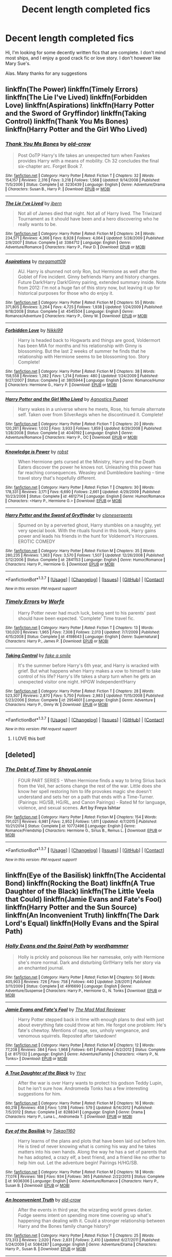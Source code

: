 #+TITLE: Decent length completed fics

* Decent length completed fics
:PROPERTIES:
:Author: MoomMoomm
:Score: 29
:DateUnix: 1457594317.0
:DateShort: 2016-Mar-10
:FlairText: Request
:END:
Hi, I'm looking for some decently written fics that are complete. I don't mind most ships, and I enjoy a good crack fic or love story. I don't however like Mary Sue's.

Alas. Many thanks for any suggestions


** linkffn(The Power) linkffn(Timely Errors) linkffn(The Lie I've Lived) linkffn(Forbidden Love) linkffn(Aspirations) linkffn(Harry Potter and the Sword of Gryffindor) linkffn(Taking Control) linkffn(Thank You Ms Bones) linkffn(Harry Potter and the Girl Who Lived)
:PROPERTIES:
:Author: nounusednames
:Score: 4
:DateUnix: 1457626130.0
:DateShort: 2016-Mar-10
:END:

*** [[http://www.fanfiction.net/s/3230439/1/][*/Thank You Ms Bones/*]] by [[https://www.fanfiction.net/u/616007/old-crow][/old-crow/]]

#+begin_quote
  Post OoTP Harry's life takes an unexpected turn when Fawkes provides Harry with a means of mobility. Ch 32 concludes the final six-chapter arc. Forget Book 7.
#+end_quote

^{/Site/: [[http://www.fanfiction.net/][fanfiction.net]] *|* /Category/: Harry Potter *|* /Rated/: Fiction T *|* /Chapters/: 32 *|* /Words/: 154,157 *|* /Reviews/: 2,316 *|* /Favs/: 3,218 *|* /Follows/: 1,568 *|* /Updated/: 9/14/2008 *|* /Published/: 11/5/2006 *|* /Status/: Complete *|* /id/: 3230439 *|* /Language/: English *|* /Genre/: Adventure/Drama *|* /Characters/: Susan B., Harry P. *|* /Download/: [[http://www.p0ody-files.com/ff_to_ebook/ffn-bot/index.php?id=3230439&source=ff&filetype=epub][EPUB]] or [[http://www.p0ody-files.com/ff_to_ebook/ffn-bot/index.php?id=3230439&source=ff&filetype=mobi][MOBI]]}

--------------

[[http://www.fanfiction.net/s/3384712/1/][*/The Lie I've Lived/*]] by [[https://www.fanfiction.net/u/940359/jbern][/jbern/]]

#+begin_quote
  Not all of James died that night. Not all of Harry lived. The Triwizard Tournament as it should have been and a hero discovering who he really wants to be.
#+end_quote

^{/Site/: [[http://www.fanfiction.net/][fanfiction.net]] *|* /Category/: Harry Potter *|* /Rated/: Fiction M *|* /Chapters/: 24 *|* /Words/: 234,571 *|* /Reviews/: 4,366 *|* /Favs/: 8,928 *|* /Follows/: 4,064 *|* /Updated/: 5/28/2009 *|* /Published/: 2/9/2007 *|* /Status/: Complete *|* /id/: 3384712 *|* /Language/: English *|* /Genre/: Adventure/Romance *|* /Characters/: Harry P., Fleur D. *|* /Download/: [[http://www.p0ody-files.com/ff_to_ebook/ffn-bot/index.php?id=3384712&source=ff&filetype=epub][EPUB]] or [[http://www.p0ody-files.com/ff_to_ebook/ffn-bot/index.php?id=3384712&source=ff&filetype=mobi][MOBI]]}

--------------

[[http://www.fanfiction.net/s/4545504/1/][*/Aspirations/*]] by [[https://www.fanfiction.net/u/424665/megamatt09][/megamatt09/]]

#+begin_quote
  AU. Harry is shunned not only Ron, but Hermione as well after the Goblet of Fire incident. Ginny befriends Harry and history changes. Future Dark!Harry Dark!Ginny pairing, extended summary inside. Note from 2012: I'm not a huge fan of this story now, but leaving it up for historical purposes for those who do enjoy it.
#+end_quote

^{/Site/: [[http://www.fanfiction.net/][fanfiction.net]] *|* /Category/: Harry Potter *|* /Rated/: Fiction M *|* /Chapters/: 55 *|* /Words/: 371,805 *|* /Reviews/: 3,264 *|* /Favs/: 4,725 *|* /Follows/: 1,938 *|* /Updated/: 1/24/2009 *|* /Published/: 9/18/2008 *|* /Status/: Complete *|* /id/: 4545504 *|* /Language/: English *|* /Genre/: Romance/Adventure *|* /Characters/: Harry P., Ginny W. *|* /Download/: [[http://www.p0ody-files.com/ff_to_ebook/ffn-bot/index.php?id=4545504&source=ff&filetype=epub][EPUB]] or [[http://www.p0ody-files.com/ff_to_ebook/ffn-bot/index.php?id=4545504&source=ff&filetype=mobi][MOBI]]}

--------------

[[http://www.fanfiction.net/s/3805944/1/][*/Forbidden Love/*]] by [[https://www.fanfiction.net/u/29867/Nikki99][/Nikki99/]]

#+begin_quote
  Harry is headed back to Hogwarts and things are good, Voldermort has been MIA for months and his relationship with Ginny is blossoming. But the last 2 weeks of summer he finds that he relationship with Hermione seems to be blossoming too. Story Complete!
#+end_quote

^{/Site/: [[http://www.fanfiction.net/][fanfiction.net]] *|* /Category/: Harry Potter *|* /Rated/: Fiction M *|* /Chapters/: 38 *|* /Words/: 158,558 *|* /Reviews/: 1,282 *|* /Favs/: 1,214 *|* /Follows/: 480 *|* /Updated/: 1/24/2009 *|* /Published/: 9/27/2007 *|* /Status/: Complete *|* /id/: 3805944 *|* /Language/: English *|* /Genre/: Romance/Humor *|* /Characters/: Hermione G., Harry P. *|* /Download/: [[http://www.p0ody-files.com/ff_to_ebook/ffn-bot/index.php?id=3805944&source=ff&filetype=epub][EPUB]] or [[http://www.p0ody-files.com/ff_to_ebook/ffn-bot/index.php?id=3805944&source=ff&filetype=mobi][MOBI]]}

--------------

[[http://www.fanfiction.net/s/4040192/1/][*/Harry Potter and the Girl Who Lived/*]] by [[https://www.fanfiction.net/u/325962/Agnostics-Puppet][/Agnostics Puppet/]]

#+begin_quote
  Harry wakes in a universe where he meets, Rose, his female alternate self. Taken over from SilverAegis when he discontinued it. Complete!
#+end_quote

^{/Site/: [[http://www.fanfiction.net/][fanfiction.net]] *|* /Category/: Harry Potter *|* /Rated/: Fiction T *|* /Chapters/: 20 *|* /Words/: 120,261 *|* /Reviews/: 1,032 *|* /Favs/: 3,933 *|* /Follows/: 1,859 *|* /Updated/: 8/29/2008 *|* /Published/: 1/28/2008 *|* /Status/: Complete *|* /id/: 4040192 *|* /Language/: English *|* /Genre/: Adventure/Romance *|* /Characters/: Harry P., OC *|* /Download/: [[http://www.p0ody-files.com/ff_to_ebook/ffn-bot/index.php?id=4040192&source=ff&filetype=epub][EPUB]] or [[http://www.p0ody-files.com/ff_to_ebook/ffn-bot/index.php?id=4040192&source=ff&filetype=mobi][MOBI]]}

--------------

[[http://www.fanfiction.net/s/4612714/1/][*/Knowledge is Power/*]] by [[https://www.fanfiction.net/u/1451358/robst][/robst/]]

#+begin_quote
  When Hermione gets cursed at the Ministry, Harry and the Death Eaters discover the power he knows not. Unleashing this power has far reaching consequences. Weasley and Dumbledore bashing -- time travel story that's hopefully different.
#+end_quote

^{/Site/: [[http://www.fanfiction.net/][fanfiction.net]] *|* /Category/: Harry Potter *|* /Rated/: Fiction T *|* /Chapters/: 30 *|* /Words/: 178,331 *|* /Reviews/: 3,171 *|* /Favs/: 6,690 *|* /Follows/: 2,661 *|* /Updated/: 4/29/2009 *|* /Published/: 10/23/2008 *|* /Status/: Complete *|* /id/: 4612714 *|* /Language/: English *|* /Genre/: Humor/Romance *|* /Characters/: <Harry P., Hermione G.> *|* /Download/: [[http://www.p0ody-files.com/ff_to_ebook/ffn-bot/index.php?id=4612714&source=ff&filetype=epub][EPUB]] or [[http://www.p0ody-files.com/ff_to_ebook/ffn-bot/index.php?id=4612714&source=ff&filetype=mobi][MOBI]]}

--------------

[[http://www.fanfiction.net/s/2841153/1/][*/Harry Potter and the Sword of Gryffindor/*]] by [[https://www.fanfiction.net/u/881050/cloneserpents][/cloneserpents/]]

#+begin_quote
  Spurned on by a perverted ghost, Harry stumbles on a naughty, yet very special book. With the rituals found in this book, Harry gains power and leads his friends in the hunt for Voldemort's Horcruxes. EROTIC COMEDY
#+end_quote

^{/Site/: [[http://www.fanfiction.net/][fanfiction.net]] *|* /Category/: Harry Potter *|* /Rated/: Fiction M *|* /Chapters/: 35 *|* /Words/: 280,235 *|* /Reviews/: 1,363 *|* /Favs/: 3,570 *|* /Follows/: 1,507 *|* /Updated/: 12/26/2008 *|* /Published/: 3/12/2006 *|* /Status/: Complete *|* /id/: 2841153 *|* /Language/: English *|* /Genre/: Humor/Romance *|* /Characters/: Harry P., Hermione G. *|* /Download/: [[http://www.p0ody-files.com/ff_to_ebook/ffn-bot/index.php?id=2841153&source=ff&filetype=epub][EPUB]] or [[http://www.p0ody-files.com/ff_to_ebook/ffn-bot/index.php?id=2841153&source=ff&filetype=mobi][MOBI]]}

--------------

*FanfictionBot*^{1.3.7} *|* [[[https://github.com/tusing/reddit-ffn-bot/wiki/Usage][Usage]]] | [[[https://github.com/tusing/reddit-ffn-bot/wiki/Changelog][Changelog]]] | [[[https://github.com/tusing/reddit-ffn-bot/issues/][Issues]]] | [[[https://github.com/tusing/reddit-ffn-bot/][GitHub]]] | [[[https://www.reddit.com/message/compose?to=%2Fu%2Ftusing][Contact]]]

^{/New in this version: PM request support!/}
:PROPERTIES:
:Author: FanfictionBot
:Score: 3
:DateUnix: 1457628473.0
:DateShort: 2016-Mar-10
:END:


*** [[http://www.fanfiction.net/s/4198643/1/][*/Timely Errors/*]] by [[https://www.fanfiction.net/u/1342427/Worfe][/Worfe/]]

#+begin_quote
  Harry Potter never had much luck, being sent to his parents' past should have been expected. 'Complete' Time travel fic.
#+end_quote

^{/Site/: [[http://www.fanfiction.net/][fanfiction.net]] *|* /Category/: Harry Potter *|* /Rated/: Fiction T *|* /Chapters/: 13 *|* /Words/: 130,020 *|* /Reviews/: 1,965 *|* /Favs/: 7,308 *|* /Follows/: 2,013 *|* /Updated/: 7/7/2009 *|* /Published/: 4/15/2008 *|* /Status/: Complete *|* /id/: 4198643 *|* /Language/: English *|* /Genre/: Supernatural *|* /Characters/: Harry P., James P. *|* /Download/: [[http://www.p0ody-files.com/ff_to_ebook/ffn-bot/index.php?id=4198643&source=ff&filetype=epub][EPUB]] or [[http://www.p0ody-files.com/ff_to_ebook/ffn-bot/index.php?id=4198643&source=ff&filetype=mobi][MOBI]]}

--------------

[[http://www.fanfiction.net/s/2954601/1/][*/Taking Control/*]] by [[https://www.fanfiction.net/u/1049281/fake-a-smile][/fake a smile/]]

#+begin_quote
  It's the summer before Harry's 6th year, and Harry is wracked with grief. But what happens when Harry makes a vow to himself to take control of his life? Harry's life takes a sharp turn when he gets an unexpected visitor one night. HPGW Independent!Harry
#+end_quote

^{/Site/: [[http://www.fanfiction.net/][fanfiction.net]] *|* /Category/: Harry Potter *|* /Rated/: Fiction T *|* /Chapters/: 28 *|* /Words/: 523,307 *|* /Reviews/: 2,870 *|* /Favs/: 5,750 *|* /Follows/: 2,983 *|* /Updated/: 11/15/2008 *|* /Published/: 5/23/2006 *|* /Status/: Complete *|* /id/: 2954601 *|* /Language/: English *|* /Genre/: Adventure *|* /Characters/: Harry P., Ginny W. *|* /Download/: [[http://www.p0ody-files.com/ff_to_ebook/ffn-bot/index.php?id=2954601&source=ff&filetype=epub][EPUB]] or [[http://www.p0ody-files.com/ff_to_ebook/ffn-bot/index.php?id=2954601&source=ff&filetype=mobi][MOBI]]}

--------------

*FanfictionBot*^{1.3.7} *|* [[[https://github.com/tusing/reddit-ffn-bot/wiki/Usage][Usage]]] | [[[https://github.com/tusing/reddit-ffn-bot/wiki/Changelog][Changelog]]] | [[[https://github.com/tusing/reddit-ffn-bot/issues/][Issues]]] | [[[https://github.com/tusing/reddit-ffn-bot/][GitHub]]] | [[[https://www.reddit.com/message/compose?to=%2Fu%2Ftusing][Contact]]]

^{/New in this version: PM request support!/}
:PROPERTIES:
:Author: FanfictionBot
:Score: 1
:DateUnix: 1457628517.0
:DateShort: 2016-Mar-10
:END:

**** I LOVE this bot!
:PROPERTIES:
:Author: mynoduesp
:Score: 2
:DateUnix: 1457633571.0
:DateShort: 2016-Mar-10
:END:


** [deleted]
:PROPERTIES:
:Score: 4
:DateUnix: 1457602967.0
:DateShort: 2016-Mar-10
:END:

*** [[http://www.fanfiction.net/s/10772496/1/][*/The Debt of Time/*]] by [[https://www.fanfiction.net/u/5869599/ShayaLonnie][/ShayaLonnie/]]

#+begin_quote
  FOUR PART SERIES - When Hermione finds a way to bring Sirius back from the Veil, her actions change the rest of the war. Little does she know her spell restoring him to life provokes magic she doesn't understand and sets her on a path that ends with a Time-Turner. (Pairings: HG/SB, HG/RL, and Canon Pairings) - Rated M for language, violence, and sexual scenes. *Art by Freya Ishtar*
#+end_quote

^{/Site/: [[http://www.fanfiction.net/][fanfiction.net]] *|* /Category/: Harry Potter *|* /Rated/: Fiction M *|* /Chapters/: 154 *|* /Words/: 791,021 *|* /Reviews/: 6,981 *|* /Favs/: 2,952 *|* /Follows/: 1,611 *|* /Updated/: 4/7/2015 *|* /Published/: 10/21/2014 *|* /Status/: Complete *|* /id/: 10772496 *|* /Language/: English *|* /Genre/: Romance/Friendship *|* /Characters/: Hermione G., Sirius B., Remus L. *|* /Download/: [[http://www.p0ody-files.com/ff_to_ebook/ffn-bot/index.php?id=10772496&source=ff&filetype=epub][EPUB]] or [[http://www.p0ody-files.com/ff_to_ebook/ffn-bot/index.php?id=10772496&source=ff&filetype=mobi][MOBI]]}

--------------

*FanfictionBot*^{1.3.7} *|* [[[https://github.com/tusing/reddit-ffn-bot/wiki/Usage][Usage]]] | [[[https://github.com/tusing/reddit-ffn-bot/wiki/Changelog][Changelog]]] | [[[https://github.com/tusing/reddit-ffn-bot/issues/][Issues]]] | [[[https://github.com/tusing/reddit-ffn-bot/][GitHub]]] | [[[https://www.reddit.com/message/compose?to=%2Fu%2Ftusing][Contact]]]

^{/New in this version: PM request support!/}
:PROPERTIES:
:Author: FanfictionBot
:Score: 2
:DateUnix: 1457603006.0
:DateShort: 2016-Mar-10
:END:


** linkffn(Eye of the Basilisk) linkffn(The Accidental Bond) linkffn(Rocking the Boat) linkffn(A True Daughter of the Black) linkffn(The Little Veela that Could) linkffn(Jamie Evans and Fate's Fool) linkffn(Harry Potter and the Sun Source) linkffn(An Inconvenient Truth) linkffn(The Dark Lord's Equal) linkffn(Holly Evans and the Spiral Path)
:PROPERTIES:
:Author: nounusednames
:Score: 3
:DateUnix: 1457626234.0
:DateShort: 2016-Mar-10
:END:

*** [[http://www.fanfiction.net/s/4916690/1/][*/Holly Evans and the Spiral Path/*]] by [[https://www.fanfiction.net/u/1485356/wordhammer][/wordhammer/]]

#+begin_quote
  Holly is prickly and poisonous like her namesake, only with Hermione she's more normal. Dark and disturbing Girl!Harry tells her story via an enchanted journal.
#+end_quote

^{/Site/: [[http://www.fanfiction.net/][fanfiction.net]] *|* /Category/: Harry Potter *|* /Rated/: Fiction M *|* /Chapters/: 50 *|* /Words/: 405,903 *|* /Reviews/: 726 *|* /Favs/: 758 *|* /Follows/: 440 *|* /Updated/: 2/8/2011 *|* /Published/: 3/11/2009 *|* /Status/: Complete *|* /id/: 4916690 *|* /Language/: English *|* /Genre/: Adventure/Suspense *|* /Characters/: Harry P., Hermione G., N. Tonks *|* /Download/: [[http://www.p0ody-files.com/ff_to_ebook/ffn-bot/index.php?id=4916690&source=ff&filetype=epub][EPUB]] or [[http://www.p0ody-files.com/ff_to_ebook/ffn-bot/index.php?id=4916690&source=ff&filetype=mobi][MOBI]]}

--------------

[[http://www.fanfiction.net/s/8175132/1/][*/Jamie Evans and Fate's Fool/*]] by [[https://www.fanfiction.net/u/699762/The-Mad-Mad-Reviewer][/The Mad Mad Reviewer/]]

#+begin_quote
  Harry Potter stepped back in time with enough plans to deal with just about everything fate could throw at him. He forgot one problem: He's fate's chewtoy. Mentions of rape, sex, unholy vengeance, and venomous squirrels. Reposted after takedown!
#+end_quote

^{/Site/: [[http://www.fanfiction.net/][fanfiction.net]] *|* /Category/: Harry Potter *|* /Rated/: Fiction M *|* /Chapters/: 12 *|* /Words/: 77,208 *|* /Reviews/: 384 *|* /Favs/: 1,968 *|* /Follows/: 641 *|* /Published/: 6/2/2012 *|* /Status/: Complete *|* /id/: 8175132 *|* /Language/: English *|* /Genre/: Adventure/Family *|* /Characters/: <Harry P., N. Tonks> *|* /Download/: [[http://www.p0ody-files.com/ff_to_ebook/ffn-bot/index.php?id=8175132&source=ff&filetype=epub][EPUB]] or [[http://www.p0ody-files.com/ff_to_ebook/ffn-bot/index.php?id=8175132&source=ff&filetype=mobi][MOBI]]}

--------------

[[http://www.fanfiction.net/s/8288341/1/][*/A True Daughter of the Black/*]] by [[https://www.fanfiction.net/u/2409341/Ynyr][/Ynyr/]]

#+begin_quote
  After the war is over Harry wants to protect his godson Teddy Lupin, but he isn't sure how. Andromeda Tonks has a few interesting suggestions for him.
#+end_quote

^{/Site/: [[http://www.fanfiction.net/][fanfiction.net]] *|* /Category/: Harry Potter *|* /Rated/: Fiction M *|* /Chapters/: 16 *|* /Words/: 60,218 *|* /Reviews/: 458 *|* /Favs/: 1,018 *|* /Follows/: 579 *|* /Updated/: 8/14/2012 *|* /Published/: 7/5/2012 *|* /Status/: Complete *|* /id/: 8288341 *|* /Language/: English *|* /Genre/: Drama *|* /Characters/: Harry P., Luna L., Andromeda T. *|* /Download/: [[http://www.p0ody-files.com/ff_to_ebook/ffn-bot/index.php?id=8288341&source=ff&filetype=epub][EPUB]] or [[http://www.p0ody-files.com/ff_to_ebook/ffn-bot/index.php?id=8288341&source=ff&filetype=mobi][MOBI]]}

--------------

[[http://www.fanfiction.net/s/9036306/1/][*/Eye of the Basilisk/*]] by [[https://www.fanfiction.net/u/4318248/Takao1160][/Takao1160/]]

#+begin_quote
  Harry learns of the plans and plots that have been laid out before him. He is tired of never knowing what is coming his way and he takes matters into his own hands. Along the way he has a set of parents that he has adopted, a crazy elf, a best friend, and a friend like no other to help him out. Let the adventure begin! Pairings H/HG/SB.
#+end_quote

^{/Site/: [[http://www.fanfiction.net/][fanfiction.net]] *|* /Category/: Harry Potter *|* /Rated/: Fiction M *|* /Chapters/: 18 *|* /Words/: 77,074 *|* /Reviews/: 188 *|* /Favs/: 934 *|* /Follows/: 365 *|* /Published/: 2/22/2013 *|* /Status/: Complete *|* /id/: 9036306 *|* /Language/: English *|* /Genre/: Adventure/Romance *|* /Characters/: Harry P., Susan B. *|* /Download/: [[http://www.p0ody-files.com/ff_to_ebook/ffn-bot/index.php?id=9036306&source=ff&filetype=epub][EPUB]] or [[http://www.p0ody-files.com/ff_to_ebook/ffn-bot/index.php?id=9036306&source=ff&filetype=mobi][MOBI]]}

--------------

[[http://www.fanfiction.net/s/5084287/1/][*/An Inconvenient Truth/*]] by [[https://www.fanfiction.net/u/616007/old-crow][/old-crow/]]

#+begin_quote
  After the events in third year, the wizarding world grows darker. Fudge seems intent on spending more time covering up what's happening than dealing with it. Could a stronger relationship between Harry and the Bones family change history?
#+end_quote

^{/Site/: [[http://www.fanfiction.net/][fanfiction.net]] *|* /Category/: Harry Potter *|* /Rated/: Fiction T *|* /Chapters/: 25 *|* /Words/: 173,313 *|* /Reviews/: 2,020 *|* /Favs/: 2,831 *|* /Follows/: 2,410 *|* /Updated/: 6/27/2011 *|* /Published/: 5/24/2009 *|* /id/: 5084287 *|* /Language/: English *|* /Genre/: Adventure/Drama *|* /Characters/: Harry P., Susan B. *|* /Download/: [[http://www.p0ody-files.com/ff_to_ebook/ffn-bot/index.php?id=5084287&source=ff&filetype=epub][EPUB]] or [[http://www.p0ody-files.com/ff_to_ebook/ffn-bot/index.php?id=5084287&source=ff&filetype=mobi][MOBI]]}

--------------

[[http://www.fanfiction.net/s/5490079/1/][*/The Little Veela that Could/*]] by [[https://www.fanfiction.net/u/1933697/Darth-Drafter][/Darth Drafter/]]

#+begin_quote
  During the Second Task of the Tri-Wizard Tournament, Headmaster Dumbledore watches his plan for the Greater Good crumble and die. A Veela girl receives the gift of life through the blood and sacrifice of the last Potter. Gabby/Harry w/ a twist.
#+end_quote

^{/Site/: [[http://www.fanfiction.net/][fanfiction.net]] *|* /Category/: Harry Potter *|* /Rated/: Fiction M *|* /Chapters/: 32 *|* /Words/: 350,784 *|* /Reviews/: 1,927 *|* /Favs/: 2,824 *|* /Follows/: 2,367 *|* /Updated/: 6/28/2012 *|* /Published/: 11/4/2009 *|* /Status/: Complete *|* /id/: 5490079 *|* /Language/: English *|* /Genre/: Adventure/Friendship *|* /Characters/: Gabrielle D., Harry P. *|* /Download/: [[http://www.p0ody-files.com/ff_to_ebook/ffn-bot/index.php?id=5490079&source=ff&filetype=epub][EPUB]] or [[http://www.p0ody-files.com/ff_to_ebook/ffn-bot/index.php?id=5490079&source=ff&filetype=mobi][MOBI]]}

--------------

[[http://www.fanfiction.net/s/5721324/1/][*/Rocking the Boat/*]] by [[https://www.fanfiction.net/u/1679315/DerLaCroix][/DerLaCroix/]]

#+begin_quote
  Harry is left with the Dursleys just after his godfather had died. One thing leads to the other and Harry is fed up with being a puppet. He breaks free and finds help. And boy, does he start rocking the boat.
#+end_quote

^{/Site/: [[http://www.fanfiction.net/][fanfiction.net]] *|* /Category/: Harry Potter *|* /Rated/: Fiction M *|* /Chapters/: 33 *|* /Words/: 245,779 *|* /Reviews/: 3,239 *|* /Favs/: 6,527 *|* /Follows/: 5,210 *|* /Updated/: 10/2/2012 *|* /Published/: 2/5/2010 *|* /Status/: Complete *|* /id/: 5721324 *|* /Language/: English *|* /Genre/: Adventure/Romance *|* /Characters/: Harry P., Hermione G. *|* /Download/: [[http://www.p0ody-files.com/ff_to_ebook/ffn-bot/index.php?id=5721324&source=ff&filetype=epub][EPUB]] or [[http://www.p0ody-files.com/ff_to_ebook/ffn-bot/index.php?id=5721324&source=ff&filetype=mobi][MOBI]]}

--------------

*FanfictionBot*^{1.3.7} *|* [[[https://github.com/tusing/reddit-ffn-bot/wiki/Usage][Usage]]] | [[[https://github.com/tusing/reddit-ffn-bot/wiki/Changelog][Changelog]]] | [[[https://github.com/tusing/reddit-ffn-bot/issues/][Issues]]] | [[[https://github.com/tusing/reddit-ffn-bot/][GitHub]]] | [[[https://www.reddit.com/message/compose?to=%2Fu%2Ftusing][Contact]]]

^{/New in this version: PM request support!/}
:PROPERTIES:
:Author: FanfictionBot
:Score: 1
:DateUnix: 1457626479.0
:DateShort: 2016-Mar-10
:END:


*** [[http://www.fanfiction.net/s/5604382/1/][*/The Accidental Bond/*]] by [[https://www.fanfiction.net/u/1251524/kb0][/kb0/]]

#+begin_quote
  Harry finds that his "saving people thing" is a power of its own, capable of bonding single witches to him if their life is in mortal danger, with unusual results. H/multi
#+end_quote

^{/Site/: [[http://www.fanfiction.net/][fanfiction.net]] *|* /Category/: Harry Potter *|* /Rated/: Fiction M *|* /Chapters/: 33 *|* /Words/: 415,017 *|* /Reviews/: 3,883 *|* /Favs/: 5,328 *|* /Follows/: 4,238 *|* /Updated/: 1/16/2013 *|* /Published/: 12/23/2009 *|* /Status/: Complete *|* /id/: 5604382 *|* /Language/: English *|* /Genre/: Drama/Adventure *|* /Characters/: Harry P. *|* /Download/: [[http://www.p0ody-files.com/ff_to_ebook/ffn-bot/index.php?id=5604382&source=ff&filetype=epub][EPUB]] or [[http://www.p0ody-files.com/ff_to_ebook/ffn-bot/index.php?id=5604382&source=ff&filetype=mobi][MOBI]]}

--------------

[[http://www.fanfiction.net/s/4532363/1/][*/Harry Potter and the Sun Source/*]] by [[https://www.fanfiction.net/u/1298529/Clell65619][/Clell65619/]]

#+begin_quote
  This is an extremely AU crossover fic that asks the question what might have happened if Petunia Dursley hadn't found a young Harry Potter sleeping on her doorstep on the morning of the 2nd of November 1981. After all, Dumbledore was a bit careless with
#+end_quote

^{/Site/: [[http://www.fanfiction.net/][fanfiction.net]] *|* /Category/: Harry Potter *|* /Rated/: Fiction M *|* /Chapters/: 10 *|* /Words/: 111,868 *|* /Reviews/: 2,194 *|* /Favs/: 6,125 *|* /Follows/: 4,153 *|* /Updated/: 5/3/2012 *|* /Published/: 9/11/2008 *|* /Status/: Complete *|* /id/: 4532363 *|* /Language/: English *|* /Genre/: Adventure/Humor *|* /Characters/: Harry P. *|* /Download/: [[http://www.p0ody-files.com/ff_to_ebook/ffn-bot/index.php?id=4532363&source=ff&filetype=epub][EPUB]] or [[http://www.p0ody-files.com/ff_to_ebook/ffn-bot/index.php?id=4532363&source=ff&filetype=mobi][MOBI]]}

--------------

[[http://www.fanfiction.net/s/6763981/1/][*/The Dark Lord's Equal/*]] by [[https://www.fanfiction.net/u/2468907/Lens-of-Sanity][/Lens of Sanity/]]

#+begin_quote
  Years after the Epilogue things look bleak; Harry Potter agrees to go back to the Ministry Battle to change history for the better. Premise; "canon makes sense" though not in the way you think. Fight scenes, humour, romance, magic, and insanity. FINISHED
#+end_quote

^{/Site/: [[http://www.fanfiction.net/][fanfiction.net]] *|* /Category/: Harry Potter *|* /Rated/: Fiction T *|* /Chapters/: 6 *|* /Words/: 58,281 *|* /Reviews/: 495 *|* /Favs/: 1,462 *|* /Follows/: 536 *|* /Updated/: 4/16/2011 *|* /Published/: 2/21/2011 *|* /Status/: Complete *|* /id/: 6763981 *|* /Language/: English *|* /Genre/: Adventure/Romance *|* /Characters/: Harry P., Hermione G. *|* /Download/: [[http://www.p0ody-files.com/ff_to_ebook/ffn-bot/index.php?id=6763981&source=ff&filetype=epub][EPUB]] or [[http://www.p0ody-files.com/ff_to_ebook/ffn-bot/index.php?id=6763981&source=ff&filetype=mobi][MOBI]]}

--------------

*FanfictionBot*^{1.3.7} *|* [[[https://github.com/tusing/reddit-ffn-bot/wiki/Usage][Usage]]] | [[[https://github.com/tusing/reddit-ffn-bot/wiki/Changelog][Changelog]]] | [[[https://github.com/tusing/reddit-ffn-bot/issues/][Issues]]] | [[[https://github.com/tusing/reddit-ffn-bot/][GitHub]]] | [[[https://www.reddit.com/message/compose?to=%2Fu%2Ftusing][Contact]]]

^{/New in this version: PM request support!/}
:PROPERTIES:
:Author: FanfictionBot
:Score: 1
:DateUnix: 1457626489.0
:DateShort: 2016-Mar-10
:END:


** I just read the whole Firebird Trilogy, and it was awesome. Probably one of the best fics I've ever read.

Linkffn(Firebird's Son)

Think I did that right. Maybe not, on mobile.
:PROPERTIES:
:Author: Blinkdawg15
:Score: 2
:DateUnix: 1457596011.0
:DateShort: 2016-Mar-10
:END:

*** [[http://www.fanfiction.net/s/8629685/1/][*/Firebird's Son: Book I of the Firebird Trilogy/*]] by [[https://www.fanfiction.net/u/1229909/Darth-Marrs][/Darth Marrs/]]

#+begin_quote
  He stepped into a world he didn't understand, following footprints he could not see, toward a destiny he could never imagine. How can one boy make a world brighter when it is so very dark to begin with? A completely AU Harry Potter universe.
#+end_quote

^{/Site/: [[http://www.fanfiction.net/][fanfiction.net]] *|* /Category/: Harry Potter *|* /Rated/: Fiction M *|* /Chapters/: 40 *|* /Words/: 172,506 *|* /Reviews/: 3,651 *|* /Favs/: 3,803 *|* /Follows/: 3,126 *|* /Updated/: 8/24/2013 *|* /Published/: 10/21/2012 *|* /Status/: Complete *|* /id/: 8629685 *|* /Language/: English *|* /Genre/: Drama *|* /Characters/: Harry P., Luna L. *|* /Download/: [[http://www.p0ody-files.com/ff_to_ebook/ffn-bot/index.php?id=8629685&source=ff&filetype=epub][EPUB]] or [[http://www.p0ody-files.com/ff_to_ebook/ffn-bot/index.php?id=8629685&source=ff&filetype=mobi][MOBI]]}

--------------

*FanfictionBot*^{1.3.7} *|* [[[https://github.com/tusing/reddit-ffn-bot/wiki/Usage][Usage]]] | [[[https://github.com/tusing/reddit-ffn-bot/wiki/Changelog][Changelog]]] | [[[https://github.com/tusing/reddit-ffn-bot/issues/][Issues]]] | [[[https://github.com/tusing/reddit-ffn-bot/][GitHub]]] | [[[https://www.reddit.com/message/compose?to=%2Fu%2Ftusing][Contact]]]

^{/New in this version: PM request support!/}
:PROPERTIES:
:Author: FanfictionBot
:Score: 1
:DateUnix: 1457596074.0
:DateShort: 2016-Mar-10
:END:


** [[https://www.fanfiction.net/s/3964606/1/Alexandra-Quick-and-the-Thorn-Circle][Alexandra Quick and the Thorn Circle]], [[https://www.fanfiction.net/s/4684861/1/Alexandra-Quick-and-the-Lands-Below][Alexandra Quick and the Lands Below]], [[https://www.fanfiction.net/s/5784632/1/Alexandra-Quick-and-the-Deathly-Regiment][Alexandra Quick and the Deathly Regiment]], and [[https://www.fanfiction.net/s/7689884/1/Alexandra-Quick-and-the-Stars-Above][Alexandra Quick and the Stars Above]]

Thorn Circle is the first in an ongoing series - all are novel-length, and the 5th is set to come out sometime this year or next year (if Inverarity gets a move on). They're /truly/ in a class of their own, quality-wise.

[[https://www.fanfiction.net/s/8175132/1/Jamie-Evans-and-Fate-s-Fool][Jamie Evans and Fate's Bitch]] is absolutely hilarious - a fantastically funny and clever fic. Basically a Peggy Sue fic, and the love interest is Tonks, but it's not a shipping fic by any means.

[[https://www.fanfiction.net/s/7410369/1/Time-Heals-All-Wounds][Time Heals All Wounds]] had me on the edge of my seat the entire damn time; /this fic alone/ made Bellatrix/Hermione one of my favourite pairings. Lots of wonderful scenes and lots of angst. There's a few short sequels by the author that follow up the events of the main story.

[[https://www.fanfiction.net/s/6092362/1/Shadow-Walks][Shadow Walks]] is a great, if very angsty, Harmony fic without any of the usual accompanying Harmonian bullshit (i.e. Weasley-bashing, Dumbledore-bashing, et cetera). Dimensional travel plays a large part, as does Luna.

[[https://www.fanfiction.net/s/5906518/1/Ron-El-Greco][Ron El Greco]] explores the "mature" side of Ron/Hermione, and involves Ron being a diplomatic Auror in a rogue Middle Eastern city-state. Very adventurous, but ultimately down-to-earth.

[[https://www.fanfiction.net/s/10402749/1/War-Paint][War Paint]] is the only HG/TR fic I'll ever read, and for good reason.
:PROPERTIES:
:Author: Karinta
:Score: 2
:DateUnix: 1457635086.0
:DateShort: 2016-Mar-10
:END:


** I am re-reading The Watch linkffn(11406907)
:PROPERTIES:
:Author: nothesurface
:Score: 1
:DateUnix: 1457610919.0
:DateShort: 2016-Mar-10
:END:

*** [[http://www.fanfiction.net/s/11406907/1/][*/The Watch/*]] by [[https://www.fanfiction.net/u/5832580/Nesiy-Lemon][/Nesiy Lemon/]]

#+begin_quote
  1946, Tom Riddle has a simple life as an employee of the Borgin & Burkes, then one Ginevra Weasley suffers an accident during a mission that was supposed to be simple and ends up in his life, where she is faced with hard decisions regarding his existence, his future and her own feelings.
#+end_quote

^{/Site/: [[http://www.fanfiction.net/][fanfiction.net]] *|* /Category/: Harry Potter *|* /Rated/: Fiction M *|* /Chapters/: 11 *|* /Words/: 105,653 *|* /Reviews/: 47 *|* /Favs/: 24 *|* /Follows/: 29 *|* /Updated/: 1/1 *|* /Published/: 7/26/2015 *|* /Status/: Complete *|* /id/: 11406907 *|* /Language/: English *|* /Genre/: Romance/Drama *|* /Characters/: Ginny W., Tom R. Jr. *|* /Download/: [[http://www.p0ody-files.com/ff_to_ebook/ffn-bot/index.php?id=11406907&source=ff&filetype=epub][EPUB]] or [[http://www.p0ody-files.com/ff_to_ebook/ffn-bot/index.php?id=11406907&source=ff&filetype=mobi][MOBI]]}

--------------

*FanfictionBot*^{1.3.7} *|* [[[https://github.com/tusing/reddit-ffn-bot/wiki/Usage][Usage]]] | [[[https://github.com/tusing/reddit-ffn-bot/wiki/Changelog][Changelog]]] | [[[https://github.com/tusing/reddit-ffn-bot/issues/][Issues]]] | [[[https://github.com/tusing/reddit-ffn-bot/][GitHub]]] | [[[https://www.reddit.com/message/compose?to=%2Fu%2Ftusing][Contact]]]

^{/New in this version: PM request support!/}
:PROPERTIES:
:Author: FanfictionBot
:Score: 1
:DateUnix: 1457610986.0
:DateShort: 2016-Mar-10
:END:


** linkffn(Harry Potter and the Dangerous Choice) and the sequel linkffn(Harry Potter and the Elements of Valor)

Continues the story after OotP. This was before Half Blood Prince came out and is my favourite post OotP fic. Gets pretty much all the characters right, except a few. Ships are all canon
:PROPERTIES:
:Author: Dualmilion
:Score: 1
:DateUnix: 1457619036.0
:DateShort: 2016-Mar-10
:END:

*** [[http://www.fanfiction.net/s/2342604/1/][*/Harry Potter and the Elements of Valor/*]] by [[https://www.fanfiction.net/u/572863/MadEye1200][/MadEye1200/]]

#+begin_quote
  Harry Potter and the Elements of Valor takes place in Harry's seventh year at Hogwarts. The war is closing in around him and the threat from Voldemort is touching the lives of the people Harry cares for. Deception from within the Order has caused old tr
#+end_quote

^{/Site/: [[http://www.fanfiction.net/][fanfiction.net]] *|* /Category/: Harry Potter *|* /Rated/: Fiction T *|* /Chapters/: 16 *|* /Words/: 119,949 *|* /Reviews/: 167 *|* /Favs/: 99 *|* /Follows/: 67 *|* /Updated/: 2/4/2006 *|* /Published/: 4/8/2005 *|* /id/: 2342604 *|* /Language/: English *|* /Genre/: Drama/Adventure *|* /Characters/: Harry P., Ginny W. *|* /Download/: [[http://www.p0ody-files.com/ff_to_ebook/ffn-bot/index.php?id=2342604&source=ff&filetype=epub][EPUB]] or [[http://www.p0ody-files.com/ff_to_ebook/ffn-bot/index.php?id=2342604&source=ff&filetype=mobi][MOBI]]}

--------------

[[http://www.fanfiction.net/s/1847071/1/][*/Harry Potter and the Dangerous Choice/*]] by [[https://www.fanfiction.net/u/572863/MadEye1200][/MadEye1200/]]

#+begin_quote
  Life is all about choice, and Harry Potter has faced difficult choices each year at Hogwarts. His sixth year will be extremely challenging with the rise of Voldemort. The Dark Lord will bring his own brand of terror to the very gates of Hogwarts. Harry
#+end_quote

^{/Site/: [[http://www.fanfiction.net/][fanfiction.net]] *|* /Category/: Harry Potter *|* /Rated/: Fiction T *|* /Chapters/: 20 *|* /Words/: 175,741 *|* /Reviews/: 225 *|* /Favs/: 127 *|* /Follows/: 33 *|* /Updated/: 3/2/2005 *|* /Published/: 5/3/2004 *|* /id/: 1847071 *|* /Language/: English *|* /Genre/: Drama/Adventure *|* /Characters/: Harry P., Albus D. *|* /Download/: [[http://www.p0ody-files.com/ff_to_ebook/ffn-bot/index.php?id=1847071&source=ff&filetype=epub][EPUB]] or [[http://www.p0ody-files.com/ff_to_ebook/ffn-bot/index.php?id=1847071&source=ff&filetype=mobi][MOBI]]}

--------------

*FanfictionBot*^{1.3.7} *|* [[[https://github.com/tusing/reddit-ffn-bot/wiki/Usage][Usage]]] | [[[https://github.com/tusing/reddit-ffn-bot/wiki/Changelog][Changelog]]] | [[[https://github.com/tusing/reddit-ffn-bot/issues/][Issues]]] | [[[https://github.com/tusing/reddit-ffn-bot/][GitHub]]] | [[[https://www.reddit.com/message/compose?to=%2Fu%2Ftusing][Contact]]]

^{/New in this version: PM request support!/}
:PROPERTIES:
:Author: FanfictionBot
:Score: 1
:DateUnix: 1457619564.0
:DateShort: 2016-Mar-10
:END:


** linkffn(The Lion Tamer) linkffn(Harry Potter and the Champion's Champion) linkffn(Turn Me Loose: A Harry Potter Adventure) linkffn(A Champion's New Hope) linkffn(The Marriage Contracts Redux) linkffn(Partners) linkffn(Runic Animagi) linkffn(RuneMaster) linkffn(Oh God Not Again!)
:PROPERTIES:
:Author: nounusednames
:Score: 1
:DateUnix: 1457626198.0
:DateShort: 2016-Mar-10
:END:


** linkffn(Harry Potter and the Heir of Slytherin) linkffn(Roundabout Destiny) linkffn(Faery Heroes) linkffn(On Crimson Wings) linkffn(Angry Harry and the Seven) linkffn(Harry Potter: Bloodline) linkffn(Slytherin's Potter) linkffn(Delenda Est) linkffn(Firebird's Son: Book I of the Firebird Trilogy) linkffn(Harry Potter and the Gift of Memories) linkffn(Harry Potter and the Four Heirs) linkffn(Reunion)
:PROPERTIES:
:Author: nounusednames
:Score: 1
:DateUnix: 1457627646.0
:DateShort: 2016-Mar-10
:END:

*** [[http://www.fanfiction.net/s/6551834/1/][*/Slytherin's Potter/*]] by [[https://www.fanfiction.net/u/1036025/Animeaddict56][/Animeaddict56/]]

#+begin_quote
  Lily Potter dreamed of going to Hogwarts and being in Gryffindor. But the time comes for her to go to Hogwarts, and her dreams change. What will happen when she becomes a Slytherin, befriends a Malfoy, and turns against her family? Everything falls apart.
#+end_quote

^{/Site/: [[http://www.fanfiction.net/][fanfiction.net]] *|* /Category/: Harry Potter *|* /Rated/: Fiction M *|* /Chapters/: 120 *|* /Words/: 938,689 *|* /Reviews/: 2,018 *|* /Favs/: 995 *|* /Follows/: 728 *|* /Updated/: 9/25/2013 *|* /Published/: 12/12/2010 *|* /Status/: Complete *|* /id/: 6551834 *|* /Language/: English *|* /Genre/: Drama/Romance *|* /Characters/: Scorpius M., Lily Luna P. *|* /Download/: [[http://www.p0ody-files.com/ff_to_ebook/ffn-bot/index.php?id=6551834&source=ff&filetype=epub][EPUB]] or [[http://www.p0ody-files.com/ff_to_ebook/ffn-bot/index.php?id=6551834&source=ff&filetype=mobi][MOBI]]}

--------------

[[http://www.fanfiction.net/s/5511855/1/][*/Delenda Est/*]] by [[https://www.fanfiction.net/u/116880/Lord-Silvere][/Lord Silvere/]]

#+begin_quote
  Harry is a prisoner, and Bellatrix has fallen from grace. The accidental activation of Bella's treasured heirloom results in another chance for Harry. It also gives him the opportunity to make the acquaintance of the young and enigmatic Bellatrix Black as they change the course of history.
#+end_quote

^{/Site/: [[http://www.fanfiction.net/][fanfiction.net]] *|* /Category/: Harry Potter *|* /Rated/: Fiction T *|* /Chapters/: 46 *|* /Words/: 392,449 *|* /Reviews/: 6,972 *|* /Favs/: 9,542 *|* /Follows/: 6,992 *|* /Updated/: 9/21/2013 *|* /Published/: 11/14/2009 *|* /Status/: Complete *|* /id/: 5511855 *|* /Language/: English *|* /Characters/: Harry P., Bellatrix L. *|* /Download/: [[http://www.p0ody-files.com/ff_to_ebook/ffn-bot/index.php?id=5511855&source=ff&filetype=epub][EPUB]] or [[http://www.p0ody-files.com/ff_to_ebook/ffn-bot/index.php?id=5511855&source=ff&filetype=mobi][MOBI]]}

--------------

[[http://www.fanfiction.net/s/9196576/1/][*/Harry Potter and the Heir of Slytherin/*]] by [[https://www.fanfiction.net/u/1794030/The-Engulfing-Silence][/The Engulfing Silence/]]

#+begin_quote
  One year ends and another begins. During this year, Harry Potter studies under Nicolas Flamel, is forced to deal with a Vampire Princess, and learns there is yet another danger lurking within the walls of Hogwarts, one that's been around since the time of the Founders. What's a poor student with perfect memory to do? Sequel to Gift of Memories. Warning: Character Death!
#+end_quote

^{/Site/: [[http://www.fanfiction.net/][fanfiction.net]] *|* /Category/: Harry Potter *|* /Rated/: Fiction M *|* /Chapters/: 25 *|* /Words/: 227,234 *|* /Reviews/: 4,219 *|* /Favs/: 4,715 *|* /Follows/: 4,472 *|* /Updated/: 12/22/2014 *|* /Published/: 4/12/2013 *|* /Status/: Complete *|* /id/: 9196576 *|* /Language/: English *|* /Genre/: Adventure *|* /Characters/: Harry P. *|* /Download/: [[http://www.p0ody-files.com/ff_to_ebook/ffn-bot/index.php?id=9196576&source=ff&filetype=epub][EPUB]] or [[http://www.p0ody-files.com/ff_to_ebook/ffn-bot/index.php?id=9196576&source=ff&filetype=mobi][MOBI]]}

--------------

[[http://www.fanfiction.net/s/8813082/1/][*/On Crimson Wings/*]] by [[https://www.fanfiction.net/u/4109427/Contramancer][/Contramancer/]]

#+begin_quote
  Response to GoldenSteel's My gf is a what? challenge. GoF: Hermione has a secret. One that even she doesn't know. When she unearths a highly dangerous ritual to help Harry in the first task, the two of them never expected that secret to hit them both and change them into Great Dragons! Are they doomed to be treated as beasts? What does this mean for the TWT? H/Hr; AD/RW/MW putdown.
#+end_quote

^{/Site/: [[http://www.fanfiction.net/][fanfiction.net]] *|* /Category/: Harry Potter *|* /Rated/: Fiction M *|* /Chapters/: 20 *|* /Words/: 74,512 *|* /Reviews/: 899 *|* /Favs/: 1,955 *|* /Follows/: 1,399 *|* /Updated/: 11/9/2013 *|* /Published/: 12/19/2012 *|* /Status/: Complete *|* /id/: 8813082 *|* /Language/: English *|* /Genre/: Adventure/Romance *|* /Characters/: <Harry P., Hermione G.> *|* /Download/: [[http://www.p0ody-files.com/ff_to_ebook/ffn-bot/index.php?id=8813082&source=ff&filetype=epub][EPUB]] or [[http://www.p0ody-files.com/ff_to_ebook/ffn-bot/index.php?id=8813082&source=ff&filetype=mobi][MOBI]]}

--------------

[[http://www.fanfiction.net/s/8670912/1/][*/Harry Potter and the Gift of Memories/*]] by [[https://www.fanfiction.net/u/1794030/The-Engulfing-Silence][/The Engulfing Silence/]]

#+begin_quote
  Eidetic Memory, the ability to remember everything you have ever done, seen, smelled, tasted, and touched. To some it is a gift, to others a curse. For Harry Potter, it's both.
#+end_quote

^{/Site/: [[http://www.fanfiction.net/][fanfiction.net]] *|* /Category/: Harry Potter *|* /Rated/: Fiction M *|* /Chapters/: 30 *|* /Words/: 266,659 *|* /Reviews/: 3,499 *|* /Favs/: 6,373 *|* /Follows/: 3,846 *|* /Updated/: 4/12/2013 *|* /Published/: 11/3/2012 *|* /Status/: Complete *|* /id/: 8670912 *|* /Language/: English *|* /Genre/: Drama/Adventure *|* /Characters/: Harry P. *|* /Download/: [[http://www.p0ody-files.com/ff_to_ebook/ffn-bot/index.php?id=8670912&source=ff&filetype=epub][EPUB]] or [[http://www.p0ody-files.com/ff_to_ebook/ffn-bot/index.php?id=8670912&source=ff&filetype=mobi][MOBI]]}

--------------

[[http://www.fanfiction.net/s/7769621/1/][*/Harry Potter: Bloodline/*]] by [[https://www.fanfiction.net/u/3572214/Timeframe][/Timeframe/]]

#+begin_quote
  Harry was always ignored. His rightful title was taken by his brother. But he doesn't care. Why? He discovered the power that only he can use. The power he knows not. Join Harry as he goes through Love, Loss, and Triumph. Will he be able to accomplish what no man has ever done? Sharingan!Harry HP/FD/GD
#+end_quote

^{/Site/: [[http://www.fanfiction.net/][fanfiction.net]] *|* /Category/: Harry Potter *|* /Rated/: Fiction T *|* /Chapters/: 16 *|* /Words/: 52,978 *|* /Reviews/: 647 *|* /Favs/: 2,641 *|* /Follows/: 1,915 *|* /Updated/: 10/12/2013 *|* /Published/: 1/23/2012 *|* /Status/: Complete *|* /id/: 7769621 *|* /Language/: English *|* /Genre/: Adventure/Romance *|* /Characters/: Harry P., Fleur D., Gabrielle D. *|* /Download/: [[http://www.p0ody-files.com/ff_to_ebook/ffn-bot/index.php?id=7769621&source=ff&filetype=epub][EPUB]] or [[http://www.p0ody-files.com/ff_to_ebook/ffn-bot/index.php?id=7769621&source=ff&filetype=mobi][MOBI]]}

--------------

*FanfictionBot*^{1.3.7} *|* [[[https://github.com/tusing/reddit-ffn-bot/wiki/Usage][Usage]]] | [[[https://github.com/tusing/reddit-ffn-bot/wiki/Changelog][Changelog]]] | [[[https://github.com/tusing/reddit-ffn-bot/issues/][Issues]]] | [[[https://github.com/tusing/reddit-ffn-bot/][GitHub]]] | [[[https://www.reddit.com/message/compose?to=%2Fu%2Ftusing][Contact]]]

^{/New in this version: PM request support!/}
:PROPERTIES:
:Author: FanfictionBot
:Score: 1
:DateUnix: 1457630029.0
:DateShort: 2016-Mar-10
:END:


*** [[http://www.fanfiction.net/s/8233288/1/][*/Faery Heroes/*]] by [[https://www.fanfiction.net/u/4036441/Silently-Watches][/Silently Watches/]]

#+begin_quote
  Response to Paladeus's challenge "Champions of Lilith". Harry, Hermione, and Luna get a chance to travel back in time and prevent the hell that England became under Voldemort's rule, and maybe line their pockets while they're at it. Lunar Harmony; plenty of innuendo, dark humor; manipulative!Dumbles; jerk!Snape; bad!Molly, Ron, Ginny
#+end_quote

^{/Site/: [[http://www.fanfiction.net/][fanfiction.net]] *|* /Category/: Harry Potter *|* /Rated/: Fiction M *|* /Chapters/: 50 *|* /Words/: 245,544 *|* /Reviews/: 5,294 *|* /Favs/: 7,254 *|* /Follows/: 6,388 *|* /Updated/: 7/23/2014 *|* /Published/: 6/19/2012 *|* /Status/: Complete *|* /id/: 8233288 *|* /Language/: English *|* /Genre/: Adventure/Humor *|* /Characters/: <Harry P., Hermione G., Luna L.> *|* /Download/: [[http://www.p0ody-files.com/ff_to_ebook/ffn-bot/index.php?id=8233288&source=ff&filetype=epub][EPUB]] or [[http://www.p0ody-files.com/ff_to_ebook/ffn-bot/index.php?id=8233288&source=ff&filetype=mobi][MOBI]]}

--------------

[[http://www.fanfiction.net/s/8311387/1/][*/Roundabout Destiny/*]] by [[https://www.fanfiction.net/u/2764183/MaryRoyale][/MaryRoyale/]]

#+begin_quote
  Hermione's destiny is altered by the Powers that Be. She is cast back to the Marauder's Era where she is Hermione Potter, the pureblood fraternal twin sister of James Potter. She retains Hermione Granger's memories, and is determined to change her brother's fate for the better. Obviously AU. Starts in their 1st year. M for language, minor violence, etc.
#+end_quote

^{/Site/: [[http://www.fanfiction.net/][fanfiction.net]] *|* /Category/: Harry Potter *|* /Rated/: Fiction M *|* /Chapters/: 29 *|* /Words/: 169,487 *|* /Reviews/: 1,688 *|* /Favs/: 4,796 *|* /Follows/: 1,607 *|* /Updated/: 12/3/2014 *|* /Published/: 7/11/2012 *|* /Status/: Complete *|* /id/: 8311387 *|* /Language/: English *|* /Genre/: Romance/Adventure *|* /Characters/: Hermione G., Sirius B. *|* /Download/: [[http://www.p0ody-files.com/ff_to_ebook/ffn-bot/index.php?id=8311387&source=ff&filetype=epub][EPUB]] or [[http://www.p0ody-files.com/ff_to_ebook/ffn-bot/index.php?id=8311387&source=ff&filetype=mobi][MOBI]]}

--------------

[[http://www.fanfiction.net/s/4124845/1/][*/A Hogwarts Reunion/*]] by [[https://www.fanfiction.net/u/1435938/Wintrysnow][/Wintrysnow/]]

#+begin_quote
  Seven years after graduation, Harry, Ron, Hermione and Ginny meet again in a Hogwarts reunion. A terrible secret of Hermione is revealed and Ron learns not to underestimate his friend. My first one-shot.
#+end_quote

^{/Site/: [[http://www.fanfiction.net/][fanfiction.net]] *|* /Category/: Harry Potter *|* /Rated/: Fiction K+ *|* /Words/: 2,334 *|* /Reviews/: 23 *|* /Favs/: 163 *|* /Follows/: 35 *|* /Published/: 3/11/2008 *|* /Status/: Complete *|* /id/: 4124845 *|* /Language/: English *|* /Genre/: Humor *|* /Characters/: Draco M., Hermione G. *|* /Download/: [[http://www.p0ody-files.com/ff_to_ebook/ffn-bot/index.php?id=4124845&source=ff&filetype=epub][EPUB]] or [[http://www.p0ody-files.com/ff_to_ebook/ffn-bot/index.php?id=4124845&source=ff&filetype=mobi][MOBI]]}

--------------

[[http://www.fanfiction.net/s/9048823/1/][*/Harry Potter and the Four Heirs/*]] by [[https://www.fanfiction.net/u/4329413/Sinyk][/Sinyk/]]

#+begin_quote
  Merlin, not happy with how the future unravelled for the life of Harry Potter, intervenes early to set the course of history back on track. Implied Pairing Only. Smart!Harry Bash!AD Idiot!RW
#+end_quote

^{/Site/: [[http://www.fanfiction.net/][fanfiction.net]] *|* /Category/: Harry Potter *|* /Rated/: Fiction K *|* /Chapters/: 30 *|* /Words/: 282,458 *|* /Reviews/: 1,466 *|* /Favs/: 4,293 *|* /Follows/: 1,814 *|* /Updated/: 3/27/2013 *|* /Published/: 2/25/2013 *|* /Status/: Complete *|* /id/: 9048823 *|* /Language/: English *|* /Genre/: Adventure *|* /Characters/: Harry P., Neville L., Hermione G., Susan B. *|* /Download/: [[http://www.p0ody-files.com/ff_to_ebook/ffn-bot/index.php?id=9048823&source=ff&filetype=epub][EPUB]] or [[http://www.p0ody-files.com/ff_to_ebook/ffn-bot/index.php?id=9048823&source=ff&filetype=mobi][MOBI]]}

--------------

[[http://www.fanfiction.net/s/9750991/1/][*/Angry Harry and the Seven/*]] by [[https://www.fanfiction.net/u/4329413/Sinyk][/Sinyk/]]

#+begin_quote
  Just how will Dumbledore cope with a Harry who is smart, knowledgeable, sticks up for himself and, worst still, is betrothed? A Harry who has a penchant for losing his temper? Ravenclaw/Smart(alek)/Lord/Harry Almostcanon/Dumbledore Non-friend/Ron Harry&Daphne (Haphne). No Harem. Rating is for language and minor 'Lime' scenes.
#+end_quote

^{/Site/: [[http://www.fanfiction.net/][fanfiction.net]] *|* /Category/: Harry Potter *|* /Rated/: Fiction M *|* /Chapters/: 87 *|* /Words/: 490,097 *|* /Reviews/: 2,739 *|* /Favs/: 6,147 *|* /Follows/: 2,561 *|* /Updated/: 10/22/2013 *|* /Published/: 10/9/2013 *|* /Status/: Complete *|* /id/: 9750991 *|* /Language/: English *|* /Genre/: Romance/Adventure *|* /Characters/: Harry P., Daphne G. *|* /Download/: [[http://www.p0ody-files.com/ff_to_ebook/ffn-bot/index.php?id=9750991&source=ff&filetype=epub][EPUB]] or [[http://www.p0ody-files.com/ff_to_ebook/ffn-bot/index.php?id=9750991&source=ff&filetype=mobi][MOBI]]}

--------------

[[http://www.fanfiction.net/s/8629685/1/][*/Firebird's Son: Book I of the Firebird Trilogy/*]] by [[https://www.fanfiction.net/u/1229909/Darth-Marrs][/Darth Marrs/]]

#+begin_quote
  He stepped into a world he didn't understand, following footprints he could not see, toward a destiny he could never imagine. How can one boy make a world brighter when it is so very dark to begin with? A completely AU Harry Potter universe.
#+end_quote

^{/Site/: [[http://www.fanfiction.net/][fanfiction.net]] *|* /Category/: Harry Potter *|* /Rated/: Fiction M *|* /Chapters/: 40 *|* /Words/: 172,506 *|* /Reviews/: 3,651 *|* /Favs/: 3,803 *|* /Follows/: 3,126 *|* /Updated/: 8/24/2013 *|* /Published/: 10/21/2012 *|* /Status/: Complete *|* /id/: 8629685 *|* /Language/: English *|* /Genre/: Drama *|* /Characters/: Harry P., Luna L. *|* /Download/: [[http://www.p0ody-files.com/ff_to_ebook/ffn-bot/index.php?id=8629685&source=ff&filetype=epub][EPUB]] or [[http://www.p0ody-files.com/ff_to_ebook/ffn-bot/index.php?id=8629685&source=ff&filetype=mobi][MOBI]]}

--------------

*FanfictionBot*^{1.3.7} *|* [[[https://github.com/tusing/reddit-ffn-bot/wiki/Usage][Usage]]] | [[[https://github.com/tusing/reddit-ffn-bot/wiki/Changelog][Changelog]]] | [[[https://github.com/tusing/reddit-ffn-bot/issues/][Issues]]] | [[[https://github.com/tusing/reddit-ffn-bot/][GitHub]]] | [[[https://www.reddit.com/message/compose?to=%2Fu%2Ftusing][Contact]]]

^{/New in this version: PM request support!/}
:PROPERTIES:
:Author: FanfictionBot
:Score: 1
:DateUnix: 1457630034.0
:DateShort: 2016-Mar-10
:END:


** linkffn(Descendent of the Falcon) linkffn(The Arithmancer) linkffn(I Never Finish What I) linkffn(The Reluctant Champion) linkffn(Duel For The Elder Wand) linkffn(Harry Potter and the Shadow Legion) linkffn(Reforged) linkffn(A Cadmean Victory)
:PROPERTIES:
:Author: nounusednames
:Score: 1
:DateUnix: 1457627713.0
:DateShort: 2016-Mar-10
:END:

*** [[http://www.fanfiction.net/s/11489372/1/][*/Descendent of the Falcon/*]] by [[https://www.fanfiction.net/u/7106176/LadyHawkKathy][/LadyHawkKathy/]]

#+begin_quote
  This is a reworking of the second half of book 7, with a New Protagonist and narrator. The Last of the Merlins has taken back Title and Duties, One to protect and Defend Crown and Country, and two too help the Boy Who Lived. I have sent the story though a new spellcheck program and have updated it with all corrections. Second Update/edit complete
#+end_quote

^{/Site/: [[http://www.fanfiction.net/][fanfiction.net]] *|* /Category/: Harry Potter *|* /Rated/: Fiction M *|* /Chapters/: 19 *|* /Words/: 83,108 *|* /Reviews/: 11 *|* /Favs/: 55 *|* /Follows/: 23 *|* /Published/: 9/5/2015 *|* /Status/: Complete *|* /id/: 11489372 *|* /Language/: English *|* /Genre/: Fantasy/Romance *|* /Characters/: <OC, Sirius B.> <Harry P., Hermione G.> *|* /Download/: [[http://www.p0ody-files.com/ff_to_ebook/ffn-bot/index.php?id=11489372&source=ff&filetype=epub][EPUB]] or [[http://www.p0ody-files.com/ff_to_ebook/ffn-bot/index.php?id=11489372&source=ff&filetype=mobi][MOBI]]}

--------------

[[http://www.fanfiction.net/s/5071058/1/][*/The Reluctant Champion/*]] by [[https://www.fanfiction.net/u/1280940/TheUnrealInsomniac][/TheUnrealInsomniac/]]

#+begin_quote
  Raised in magic by a loving family, trained by one of the best Aurors the DMLE has ever seen for a war always on the horizon and the world has a very different Boy-Who-Lived on their hands. Book One of the What A Difference A Father Makes series.
#+end_quote

^{/Site/: [[http://www.fanfiction.net/][fanfiction.net]] *|* /Category/: Harry Potter *|* /Rated/: Fiction M *|* /Chapters/: 28 *|* /Words/: 212,204 *|* /Reviews/: 800 *|* /Favs/: 2,296 *|* /Follows/: 2,920 *|* /Updated/: 12/15/2015 *|* /Published/: 5/18/2009 *|* /Status/: Complete *|* /id/: 5071058 *|* /Language/: English *|* /Genre/: Adventure/Humor *|* /Characters/: <Harry P., Daphne G.> James P. *|* /Download/: [[http://www.p0ody-files.com/ff_to_ebook/ffn-bot/index.php?id=5071058&source=ff&filetype=epub][EPUB]] or [[http://www.p0ody-files.com/ff_to_ebook/ffn-bot/index.php?id=5071058&source=ff&filetype=mobi][MOBI]]}

--------------

[[http://www.fanfiction.net/s/9850577/1/][*/I Never Finish What I/*]] by [[https://www.fanfiction.net/u/5281430/hulksmashed][/hulksmashed/]]

#+begin_quote
  "Tell me you love me," Hermione slurred, an air of inebriated confidence shining through her words as she courageously stepped towards her. "Tell me that you have always wanted me," she whispered, her hand driveling down her blouse. "That you've been dreaming of this moment," she said, and Fleur Delacour was suddenly rendered speechless as Hermione sighed. "Tell me."
#+end_quote

^{/Site/: [[http://www.fanfiction.net/][fanfiction.net]] *|* /Category/: Harry Potter *|* /Rated/: Fiction M *|* /Chapters/: 31 *|* /Words/: 42,784 *|* /Reviews/: 188 *|* /Favs/: 154 *|* /Follows/: 331 *|* /Updated/: 10/24/2015 *|* /Published/: 11/16/2013 *|* /Status/: Complete *|* /id/: 9850577 *|* /Language/: English *|* /Genre/: Family/Romance *|* /Characters/: <Fleur D., Hermione G.> *|* /Download/: [[http://www.p0ody-files.com/ff_to_ebook/ffn-bot/index.php?id=9850577&source=ff&filetype=epub][EPUB]] or [[http://www.p0ody-files.com/ff_to_ebook/ffn-bot/index.php?id=9850577&source=ff&filetype=mobi][MOBI]]}

--------------

[[http://www.fanfiction.net/s/11473188/1/][*/Harry Potter and the Shadow Legion/*]] by [[https://www.fanfiction.net/u/6989831/Medieval-Maniak][/Medieval Maniak/]]

#+begin_quote
  What will happen if Harry was raised by the Daughter of Merlin, instead of the Dursleys? He will find friendship and family after a rocky start. Rated M for Graphic violence and very suggestive situations. Summary inside. Pairing are Harry/Hermione/Fleur/Ginny. Part one is now complete and part 2 is up.
#+end_quote

^{/Site/: [[http://www.fanfiction.net/][fanfiction.net]] *|* /Category/: Harry Potter *|* /Rated/: Fiction M *|* /Chapters/: 41 *|* /Words/: 219,931 *|* /Reviews/: 195 *|* /Favs/: 565 *|* /Follows/: 669 *|* /Updated/: 1/16 *|* /Published/: 8/27/2015 *|* /Status/: Complete *|* /id/: 11473188 *|* /Language/: English *|* /Genre/: Adventure/Humor *|* /Characters/: <Harry P., Hermione G., Ginny W., Fleur D.> *|* /Download/: [[http://www.p0ody-files.com/ff_to_ebook/ffn-bot/index.php?id=11473188&source=ff&filetype=epub][EPUB]] or [[http://www.p0ody-files.com/ff_to_ebook/ffn-bot/index.php?id=11473188&source=ff&filetype=mobi][MOBI]]}

--------------

[[http://www.fanfiction.net/s/10070079/1/][*/The Arithmancer/*]] by [[https://www.fanfiction.net/u/5339762/White-Squirrel][/White Squirrel/]]

#+begin_quote
  Hermione grows up as a maths whiz instead of a bookworm and tests into Arithmancy in her first year. With the help of her friends and Professor Vector, she puts her superhuman spellcrafting skills to good use in the fight against Voldemort. Years 1-4. Sequel posted.
#+end_quote

^{/Site/: [[http://www.fanfiction.net/][fanfiction.net]] *|* /Category/: Harry Potter *|* /Rated/: Fiction T *|* /Chapters/: 84 *|* /Words/: 529,123 *|* /Reviews/: 3,401 *|* /Favs/: 2,684 *|* /Follows/: 2,860 *|* /Updated/: 8/22/2015 *|* /Published/: 1/31/2014 *|* /Status/: Complete *|* /id/: 10070079 *|* /Language/: English *|* /Characters/: Harry P., Ron W., Hermione G., S. Vector *|* /Download/: [[http://www.p0ody-files.com/ff_to_ebook/ffn-bot/index.php?id=10070079&source=ff&filetype=epub][EPUB]] or [[http://www.p0ody-files.com/ff_to_ebook/ffn-bot/index.php?id=10070079&source=ff&filetype=mobi][MOBI]]}

--------------

[[http://www.fanfiction.net/s/4827915/1/][*/Duel For The Elder Wand/*]] by [[https://www.fanfiction.net/u/1677613/Sytravious-the-Dark][/Sytravious the Dark/]]

#+begin_quote
  What does it truly mean to become the Master of Death? Harry discovers the real mystery of the Hallows as a dark foe rises to challenge his new power over the Elder Wand. Heartache, betrayal, new love, and lust for power plague this epic story. Post DH. H&HR
#+end_quote

^{/Site/: [[http://www.fanfiction.net/][fanfiction.net]] *|* /Category/: Harry Potter *|* /Rated/: Fiction M *|* /Chapters/: 27 *|* /Words/: 220,178 *|* /Reviews/: 347 *|* /Favs/: 434 *|* /Follows/: 248 *|* /Updated/: 11/27/2015 *|* /Published/: 1/29/2009 *|* /Status/: Complete *|* /id/: 4827915 *|* /Language/: English *|* /Genre/: Adventure/Romance *|* /Characters/: Harry P., Ron W., Hermione G., Neville L. *|* /Download/: [[http://www.p0ody-files.com/ff_to_ebook/ffn-bot/index.php?id=4827915&source=ff&filetype=epub][EPUB]] or [[http://www.p0ody-files.com/ff_to_ebook/ffn-bot/index.php?id=4827915&source=ff&filetype=mobi][MOBI]]}

--------------

*FanfictionBot*^{1.3.7} *|* [[[https://github.com/tusing/reddit-ffn-bot/wiki/Usage][Usage]]] | [[[https://github.com/tusing/reddit-ffn-bot/wiki/Changelog][Changelog]]] | [[[https://github.com/tusing/reddit-ffn-bot/issues/][Issues]]] | [[[https://github.com/tusing/reddit-ffn-bot/][GitHub]]] | [[[https://www.reddit.com/message/compose?to=%2Fu%2Ftusing][Contact]]]

^{/New in this version: PM request support!/}
:PROPERTIES:
:Author: FanfictionBot
:Score: 1
:DateUnix: 1457629526.0
:DateShort: 2016-Mar-10
:END:


*** [[http://www.fanfiction.net/s/11446957/1/][*/A Cadmean Victory/*]] by [[https://www.fanfiction.net/u/7037477/DarknessEnthroned][/DarknessEnthroned/]]

#+begin_quote
  The escape of Peter Pettigrew leaves a deeper mark on his character than anyone expected, then comes the Goblet of Fire and the chance of a quiet year to improve himself, but Harry Potter and the Quiet Revision Year was never going to last long. A more mature, darker Harry, bearing the effects of 11 years of virtual solitude. GoF AU. There will be romance... eventually.
#+end_quote

^{/Site/: [[http://www.fanfiction.net/][fanfiction.net]] *|* /Category/: Harry Potter *|* /Rated/: Fiction M *|* /Chapters/: 103 *|* /Words/: 520,268 *|* /Reviews/: 9,066 *|* /Favs/: 6,521 *|* /Follows/: 7,177 *|* /Updated/: 2/17 *|* /Published/: 8/14/2015 *|* /Status/: Complete *|* /id/: 11446957 *|* /Language/: English *|* /Genre/: Adventure/Romance *|* /Characters/: Harry P., Fleur D. *|* /Download/: [[http://www.p0ody-files.com/ff_to_ebook/ffn-bot/index.php?id=11446957&source=ff&filetype=epub][EPUB]] or [[http://www.p0ody-files.com/ff_to_ebook/ffn-bot/index.php?id=11446957&source=ff&filetype=mobi][MOBI]]}

--------------

[[http://www.fanfiction.net/s/11487036/1/][*/Reforged/*]] by [[https://www.fanfiction.net/u/6537263/hubbabubbagump][/hubbabubbagump/]]

#+begin_quote
  Experience Magical Archer-tan's misadventures in Naruto with her equally cynical and nihilistic passenger.
#+end_quote

^{/Site/: [[http://www.fanfiction.net/][fanfiction.net]] *|* /Category/: Naruto + Fate/stay night Crossover *|* /Rated/: Fiction M *|* /Chapters/: 2 *|* /Words/: 31,369 *|* /Reviews/: 64 *|* /Favs/: 242 *|* /Follows/: 292 *|* /Updated/: 9/16/2015 *|* /Published/: 9/3/2015 *|* /id/: 11487036 *|* /Language/: English *|* /Genre/: Adventure/Humor *|* /Download/: [[http://www.p0ody-files.com/ff_to_ebook/ffn-bot/index.php?id=11487036&source=ff&filetype=epub][EPUB]] or [[http://www.p0ody-files.com/ff_to_ebook/ffn-bot/index.php?id=11487036&source=ff&filetype=mobi][MOBI]]}

--------------

*FanfictionBot*^{1.3.7} *|* [[[https://github.com/tusing/reddit-ffn-bot/wiki/Usage][Usage]]] | [[[https://github.com/tusing/reddit-ffn-bot/wiki/Changelog][Changelog]]] | [[[https://github.com/tusing/reddit-ffn-bot/issues/][Issues]]] | [[[https://github.com/tusing/reddit-ffn-bot/][GitHub]]] | [[[https://www.reddit.com/message/compose?to=%2Fu%2Ftusing][Contact]]]

^{/New in this version: PM request support!/}
:PROPERTIES:
:Author: FanfictionBot
:Score: 1
:DateUnix: 1457629533.0
:DateShort: 2016-Mar-10
:END:


*** I feel like the bot got the wrong Reforged.
:PROPERTIES:
:Author: Blinkdawg15
:Score: 1
:DateUnix: 1457682690.0
:DateShort: 2016-Mar-11
:END:


** What do you define as decent length?
:PROPERTIES:
:Author: PhiloftheFuture2014
:Score: 1
:DateUnix: 1457628237.0
:DateShort: 2016-Mar-10
:END:


** My current list of "the best": linkffn(firebird's son; delenda est; a cadmean victory; the lie I've lived; denarian renegade; renegade cause; wastelands of time; reign of power; a black comedy; an old and new world; letters by theendless7; the pureblood princess).

All of those should be above 100k words, some well above that. The sequels to Firebird's Son and Denarian Renegade are all complete and I recommend them as well. There are incomplete/abandoned sequels to HP and the Wastelands of Time, Delenda Est, and Renegade Cause.

The pure fluff fics--Letters, Pureblood Princess--might come off a bit Mary Sue, I can't remember. Daphne is pretty much an OC, regardless, and Fleur is only a few steps removed.

I've read all of these stories multiple times, except A Cadmean Victory because it hasn't been around that long.
:PROPERTIES:
:Author: Fufu_00
:Score: 1
:DateUnix: 1457634604.0
:DateShort: 2016-Mar-10
:END:

*** [[http://www.fanfiction.net/s/3473224/1/][*/The Denarian Renegade/*]] by [[https://www.fanfiction.net/u/524094/Shezza][/Shezza/]]

#+begin_quote
  By the age of seven, Harry Potter hated his home, his relatives and his life. However, an ancient demonic artefact has granted him the powers of a Fallen and now he will let nothing stop him in his quest for power. AU: Slight Xover with Dresden Files
#+end_quote

^{/Site/: [[http://www.fanfiction.net/][fanfiction.net]] *|* /Category/: Harry Potter *|* /Rated/: Fiction M *|* /Chapters/: 38 *|* /Words/: 234,997 *|* /Reviews/: 1,903 *|* /Favs/: 3,785 *|* /Follows/: 1,396 *|* /Updated/: 10/25/2007 *|* /Published/: 4/3/2007 *|* /Status/: Complete *|* /id/: 3473224 *|* /Language/: English *|* /Genre/: Supernatural/Adventure *|* /Characters/: Harry P. *|* /Download/: [[http://www.p0ody-files.com/ff_to_ebook/ffn-bot/index.php?id=3473224&source=ff&filetype=epub][EPUB]] or [[http://www.p0ody-files.com/ff_to_ebook/ffn-bot/index.php?id=3473224&source=ff&filetype=mobi][MOBI]]}

--------------

[[http://www.fanfiction.net/s/3384712/1/][*/The Lie I've Lived/*]] by [[https://www.fanfiction.net/u/940359/jbern][/jbern/]]

#+begin_quote
  Not all of James died that night. Not all of Harry lived. The Triwizard Tournament as it should have been and a hero discovering who he really wants to be.
#+end_quote

^{/Site/: [[http://www.fanfiction.net/][fanfiction.net]] *|* /Category/: Harry Potter *|* /Rated/: Fiction M *|* /Chapters/: 24 *|* /Words/: 234,571 *|* /Reviews/: 4,366 *|* /Favs/: 8,928 *|* /Follows/: 4,064 *|* /Updated/: 5/28/2009 *|* /Published/: 2/9/2007 *|* /Status/: Complete *|* /id/: 3384712 *|* /Language/: English *|* /Genre/: Adventure/Romance *|* /Characters/: Harry P., Fleur D. *|* /Download/: [[http://www.p0ody-files.com/ff_to_ebook/ffn-bot/index.php?id=3384712&source=ff&filetype=epub][EPUB]] or [[http://www.p0ody-files.com/ff_to_ebook/ffn-bot/index.php?id=3384712&source=ff&filetype=mobi][MOBI]]}

--------------

[[http://www.fanfiction.net/s/4068153/1/][*/Harry Potter and the Wastelands of Time/*]] by [[https://www.fanfiction.net/u/557425/joe6991][/joe6991/]]

#+begin_quote
  Take a deep breath, count back from ten... and above all else -- don't worry! It'll all be over soon. The world, that is. Yet for Harry Potter the end is just the beginning. Enemies close in on all sides, and Harry faces his greatest challenge of all - Time.
#+end_quote

^{/Site/: [[http://www.fanfiction.net/][fanfiction.net]] *|* /Category/: Harry Potter *|* /Rated/: Fiction T *|* /Chapters/: 31 *|* /Words/: 282,609 *|* /Reviews/: 2,988 *|* /Favs/: 4,166 *|* /Follows/: 2,282 *|* /Updated/: 8/4/2010 *|* /Published/: 2/12/2008 *|* /Status/: Complete *|* /id/: 4068153 *|* /Language/: English *|* /Genre/: Adventure *|* /Characters/: Harry P., Fleur D. *|* /Download/: [[http://www.p0ody-files.com/ff_to_ebook/ffn-bot/index.php?id=4068153&source=ff&filetype=epub][EPUB]] or [[http://www.p0ody-files.com/ff_to_ebook/ffn-bot/index.php?id=4068153&source=ff&filetype=mobi][MOBI]]}

--------------

[[http://www.fanfiction.net/s/5511855/1/][*/Delenda Est/*]] by [[https://www.fanfiction.net/u/116880/Lord-Silvere][/Lord Silvere/]]

#+begin_quote
  Harry is a prisoner, and Bellatrix has fallen from grace. The accidental activation of Bella's treasured heirloom results in another chance for Harry. It also gives him the opportunity to make the acquaintance of the young and enigmatic Bellatrix Black as they change the course of history.
#+end_quote

^{/Site/: [[http://www.fanfiction.net/][fanfiction.net]] *|* /Category/: Harry Potter *|* /Rated/: Fiction T *|* /Chapters/: 46 *|* /Words/: 392,449 *|* /Reviews/: 6,972 *|* /Favs/: 9,542 *|* /Follows/: 6,992 *|* /Updated/: 9/21/2013 *|* /Published/: 11/14/2009 *|* /Status/: Complete *|* /id/: 5511855 *|* /Language/: English *|* /Characters/: Harry P., Bellatrix L. *|* /Download/: [[http://www.p0ody-files.com/ff_to_ebook/ffn-bot/index.php?id=5511855&source=ff&filetype=epub][EPUB]] or [[http://www.p0ody-files.com/ff_to_ebook/ffn-bot/index.php?id=5511855&source=ff&filetype=mobi][MOBI]]}

--------------

[[http://www.fanfiction.net/s/6943436/1/][*/The Pureblood Princess/*]] by [[https://www.fanfiction.net/u/2638737/TheEndless7][/TheEndless7/]]

#+begin_quote
  Daphne Greengrass always had a plan. She liked being organized. But the Dark Lord's return at the end of her fifth year derailed everything, and now she must decide who will best help her find the life she always wanted.
#+end_quote

^{/Site/: [[http://www.fanfiction.net/][fanfiction.net]] *|* /Category/: Harry Potter *|* /Rated/: Fiction M *|* /Chapters/: 20 *|* /Words/: 206,309 *|* /Reviews/: 1,398 *|* /Favs/: 2,461 *|* /Follows/: 1,673 *|* /Updated/: 1/3 *|* /Published/: 4/27/2011 *|* /Status/: Complete *|* /id/: 6943436 *|* /Language/: English *|* /Genre/: Romance *|* /Characters/: Harry P., Daphne G. *|* /Download/: [[http://www.p0ody-files.com/ff_to_ebook/ffn-bot/index.php?id=6943436&source=ff&filetype=epub][EPUB]] or [[http://www.p0ody-files.com/ff_to_ebook/ffn-bot/index.php?id=6943436&source=ff&filetype=mobi][MOBI]]}

--------------

[[http://www.fanfiction.net/s/3401052/1/][*/A Black Comedy/*]] by [[https://www.fanfiction.net/u/649528/nonjon][/nonjon/]]

#+begin_quote
  COMPLETE. Two years after defeating Voldemort, Harry falls into an alternate dimension with his godfather. Together, they embark on a new life filled with drunken debauchery, thievery, and generally antagonizing all their old family, friends, and enemies.
#+end_quote

^{/Site/: [[http://www.fanfiction.net/][fanfiction.net]] *|* /Category/: Harry Potter *|* /Rated/: Fiction M *|* /Chapters/: 31 *|* /Words/: 246,320 *|* /Reviews/: 5,559 *|* /Favs/: 10,932 *|* /Follows/: 3,361 *|* /Updated/: 4/7/2008 *|* /Published/: 2/18/2007 *|* /Status/: Complete *|* /id/: 3401052 *|* /Language/: English *|* /Download/: [[http://www.p0ody-files.com/ff_to_ebook/ffn-bot/index.php?id=3401052&source=ff&filetype=epub][EPUB]] or [[http://www.p0ody-files.com/ff_to_ebook/ffn-bot/index.php?id=3401052&source=ff&filetype=mobi][MOBI]]}

--------------

[[http://www.fanfiction.net/s/4714715/1/][*/Renegade Cause/*]] by [[https://www.fanfiction.net/u/1613119/Silens-Cursor][/Silens Cursor/]]

#+begin_quote
  A difference of a few seconds can change a life. The difference of a few minutes stained Harry's hands with blood - but for the Dark Lord, it was insufficient. After all, you do not need to kill a man to utterly destroy him. Harry/Tonks
#+end_quote

^{/Site/: [[http://www.fanfiction.net/][fanfiction.net]] *|* /Category/: Harry Potter *|* /Rated/: Fiction M *|* /Chapters/: 48 *|* /Words/: 507,606 *|* /Reviews/: 1,360 *|* /Favs/: 2,110 *|* /Follows/: 1,460 *|* /Updated/: 2/26/2012 *|* /Published/: 12/13/2008 *|* /Status/: Complete *|* /id/: 4714715 *|* /Language/: English *|* /Genre/: Tragedy/Crime *|* /Characters/: Harry P., N. Tonks *|* /Download/: [[http://www.p0ody-files.com/ff_to_ebook/ffn-bot/index.php?id=4714715&source=ff&filetype=epub][EPUB]] or [[http://www.p0ody-files.com/ff_to_ebook/ffn-bot/index.php?id=4714715&source=ff&filetype=mobi][MOBI]]}

--------------

*FanfictionBot*^{1.3.7} *|* [[[https://github.com/tusing/reddit-ffn-bot/wiki/Usage][Usage]]] | [[[https://github.com/tusing/reddit-ffn-bot/wiki/Changelog][Changelog]]] | [[[https://github.com/tusing/reddit-ffn-bot/issues/][Issues]]] | [[[https://github.com/tusing/reddit-ffn-bot/][GitHub]]] | [[[https://www.reddit.com/message/compose?to=%2Fu%2Ftusing][Contact]]]

^{/New in this version: PM request support!/}
:PROPERTIES:
:Author: FanfictionBot
:Score: 1
:DateUnix: 1457634974.0
:DateShort: 2016-Mar-10
:END:


*** [[http://www.fanfiction.net/s/2287647/1/][*/Reign of Power/*]] by [[https://www.fanfiction.net/u/560192/Fayr-Warning][/Fayr Warning/]]

#+begin_quote
  PostOotP. The lines between Dark and Light have faded into Grey and Harry must learn to fight for himself...7th year and the war is breaking...Lords, Heirs, Vampires,werewolves, magic and more.No pairings.AU after HBP. COMPLETE
#+end_quote

^{/Site/: [[http://www.fanfiction.net/][fanfiction.net]] *|* /Category/: Harry Potter *|* /Rated/: Fiction T *|* /Chapters/: 29 *|* /Words/: 171,382 *|* /Reviews/: 3,327 *|* /Favs/: 4,555 *|* /Follows/: 1,830 *|* /Updated/: 7/29/2007 *|* /Published/: 3/1/2005 *|* /Status/: Complete *|* /id/: 2287647 *|* /Language/: English *|* /Genre/: Angst *|* /Characters/: Harry P. *|* /Download/: [[http://www.p0ody-files.com/ff_to_ebook/ffn-bot/index.php?id=2287647&source=ff&filetype=epub][EPUB]] or [[http://www.p0ody-files.com/ff_to_ebook/ffn-bot/index.php?id=2287647&source=ff&filetype=mobi][MOBI]]}

--------------

[[http://www.fanfiction.net/s/6849022/1/][*/An Old and New World/*]] by [[https://www.fanfiction.net/u/2468907/Lens-of-Sanity][/Lens of Sanity/]]

#+begin_quote
  Harry meets Bella and Sirius during the Azkaban Prologue... He comes out a little brassed off, and a whole lot apathetic... Then there was the Goblet and the Tournament... By fifth year he's a whole different animal... Heh well, the world wants its Hero...
#+end_quote

^{/Site/: [[http://www.fanfiction.net/][fanfiction.net]] *|* /Category/: Harry Potter *|* /Rated/: Fiction T *|* /Chapters/: 37 *|* /Words/: 187,064 *|* /Reviews/: 766 *|* /Favs/: 1,483 *|* /Follows/: 704 *|* /Updated/: 9/17/2011 *|* /Published/: 3/26/2011 *|* /Status/: Complete *|* /id/: 6849022 *|* /Language/: English *|* /Genre/: Adventure/Humor *|* /Characters/: Harry P., Fleur D. *|* /Download/: [[http://www.p0ody-files.com/ff_to_ebook/ffn-bot/index.php?id=6849022&source=ff&filetype=epub][EPUB]] or [[http://www.p0ody-files.com/ff_to_ebook/ffn-bot/index.php?id=6849022&source=ff&filetype=mobi][MOBI]]}

--------------

[[http://www.fanfiction.net/s/11446957/1/][*/A Cadmean Victory/*]] by [[https://www.fanfiction.net/u/7037477/DarknessEnthroned][/DarknessEnthroned/]]

#+begin_quote
  The escape of Peter Pettigrew leaves a deeper mark on his character than anyone expected, then comes the Goblet of Fire and the chance of a quiet year to improve himself, but Harry Potter and the Quiet Revision Year was never going to last long. A more mature, darker Harry, bearing the effects of 11 years of virtual solitude. GoF AU. There will be romance... eventually.
#+end_quote

^{/Site/: [[http://www.fanfiction.net/][fanfiction.net]] *|* /Category/: Harry Potter *|* /Rated/: Fiction M *|* /Chapters/: 103 *|* /Words/: 520,268 *|* /Reviews/: 9,066 *|* /Favs/: 6,521 *|* /Follows/: 7,177 *|* /Updated/: 2/17 *|* /Published/: 8/14/2015 *|* /Status/: Complete *|* /id/: 11446957 *|* /Language/: English *|* /Genre/: Adventure/Romance *|* /Characters/: Harry P., Fleur D. *|* /Download/: [[http://www.p0ody-files.com/ff_to_ebook/ffn-bot/index.php?id=11446957&source=ff&filetype=epub][EPUB]] or [[http://www.p0ody-files.com/ff_to_ebook/ffn-bot/index.php?id=11446957&source=ff&filetype=mobi][MOBI]]}

--------------

[[http://www.fanfiction.net/s/8629685/1/][*/Firebird's Son: Book I of the Firebird Trilogy/*]] by [[https://www.fanfiction.net/u/1229909/Darth-Marrs][/Darth Marrs/]]

#+begin_quote
  He stepped into a world he didn't understand, following footprints he could not see, toward a destiny he could never imagine. How can one boy make a world brighter when it is so very dark to begin with? A completely AU Harry Potter universe.
#+end_quote

^{/Site/: [[http://www.fanfiction.net/][fanfiction.net]] *|* /Category/: Harry Potter *|* /Rated/: Fiction M *|* /Chapters/: 40 *|* /Words/: 172,506 *|* /Reviews/: 3,651 *|* /Favs/: 3,803 *|* /Follows/: 3,126 *|* /Updated/: 8/24/2013 *|* /Published/: 10/21/2012 *|* /Status/: Complete *|* /id/: 8629685 *|* /Language/: English *|* /Genre/: Drama *|* /Characters/: Harry P., Luna L. *|* /Download/: [[http://www.p0ody-files.com/ff_to_ebook/ffn-bot/index.php?id=8629685&source=ff&filetype=epub][EPUB]] or [[http://www.p0ody-files.com/ff_to_ebook/ffn-bot/index.php?id=8629685&source=ff&filetype=mobi][MOBI]]}

--------------

[[http://www.fanfiction.net/s/11440255/1/][*/Letters/*]] by [[https://www.fanfiction.net/u/5426927/Unjax][/Unjax/]]

#+begin_quote
  Ruby wakes up in a forest with nothing but foggy memories and a letter on a scroll. As she begins to remember the world, she tries to piece together what happened to her, how the world has changed, and most importantly, who Weiss Schnee is and what she used to mean to Ruby; with nothing to guide her but letters from a missing heiress.
#+end_quote

^{/Site/: [[http://www.fanfiction.net/][fanfiction.net]] *|* /Category/: RWBY *|* /Rated/: Fiction T *|* /Chapters/: 13 *|* /Words/: 36,447 *|* /Reviews/: 140 *|* /Favs/: 194 *|* /Follows/: 376 *|* /Updated/: 2/19 *|* /Published/: 8/10/2015 *|* /id/: 11440255 *|* /Language/: English *|* /Genre/: Drama/Romance *|* /Characters/: <Ruby Rose, Weiss Schnee> <Jaune Arc, Pyrrha Nikos> *|* /Download/: [[http://www.p0ody-files.com/ff_to_ebook/ffn-bot/index.php?id=11440255&source=ff&filetype=epub][EPUB]] or [[http://www.p0ody-files.com/ff_to_ebook/ffn-bot/index.php?id=11440255&source=ff&filetype=mobi][MOBI]]}

--------------

*FanfictionBot*^{1.3.7} *|* [[[https://github.com/tusing/reddit-ffn-bot/wiki/Usage][Usage]]] | [[[https://github.com/tusing/reddit-ffn-bot/wiki/Changelog][Changelog]]] | [[[https://github.com/tusing/reddit-ffn-bot/issues/][Issues]]] | [[[https://github.com/tusing/reddit-ffn-bot/][GitHub]]] | [[[https://www.reddit.com/message/compose?to=%2Fu%2Ftusing][Contact]]]

^{/New in this version: PM request support!/}
:PROPERTIES:
:Author: FanfictionBot
:Score: 1
:DateUnix: 1457634982.0
:DateShort: 2016-Mar-10
:END:

**** ffnbot!refesh
:PROPERTIES:
:Author: Fufu_00
:Score: 1
:DateUnix: 1457636139.0
:DateShort: 2016-Mar-10
:END:


** These are a few of my favorites. Each of them I've read more than once.

Linkffn(Harry Potter: Dark Memories) - very good "what if" fic.

Linkffn(Poison Pen) - an interesting take on what some people see as what's wrong with the Wizarding world.

Linkffn(Harry Potter and the Gift of Time) - time travel fic, but interesting, even if Harry is a little over powered in my opinion.

Linkffn(To Shape and Change) - another time travel fic. This one is Snape though, after he gets over his hatred of Harry, and tries to protect him. Non!Gryffindor Harry

Linkffn(The Fox Who Lived) - crossover with YuYu Hakusho but actually amazingly well done and incorporates the universes quite well. It's fairly long and goes through most of both stories plot lines.
:PROPERTIES:
:Author: Serenova
:Score: 1
:DateUnix: 1457620292.0
:DateShort: 2016-Mar-10
:END:

*** [[http://www.fanfiction.net/s/3655940/1/][*/Harry Potter: Dark Memories/*]] by [[https://www.fanfiction.net/u/1201799/Blueowl][/Blueowl/]]

#+begin_quote
  Voldemort didn't just give Harry some of his powers that night. He gave him all of his memories. With them, his allies and friends, Harry shall change the Wizarding World like no one ever before. LightHarry. GoodDumbledore. Chaotic magic. COMPLETE!
#+end_quote

^{/Site/: [[http://www.fanfiction.net/][fanfiction.net]] *|* /Category/: Harry Potter *|* /Rated/: Fiction T *|* /Chapters/: 57 *|* /Words/: 301,128 *|* /Reviews/: 4,349 *|* /Favs/: 6,751 *|* /Follows/: 3,329 *|* /Updated/: 7/14/2010 *|* /Published/: 7/13/2007 *|* /Status/: Complete *|* /id/: 3655940 *|* /Language/: English *|* /Genre/: Adventure *|* /Characters/: Harry P. *|* /Download/: [[http://www.p0ody-files.com/ff_to_ebook/ffn-bot/index.php?id=3655940&source=ff&filetype=epub][EPUB]] or [[http://www.p0ody-files.com/ff_to_ebook/ffn-bot/index.php?id=3655940&source=ff&filetype=mobi][MOBI]]}

--------------

[[http://www.fanfiction.net/s/6413108/1/][*/To Shape and Change/*]] by [[https://www.fanfiction.net/u/1201799/Blueowl][/Blueowl/]]

#+begin_quote
  AU. Time Travel. Snape goes back in time, holding the knowledge of what is to come if he fails. No longer holding a grudge, he seeks to shape Harry into the greatest wizard of all time, starting on the day Hagrid took Harry to Diagon Alley. No Horcruxes.
#+end_quote

^{/Site/: [[http://www.fanfiction.net/][fanfiction.net]] *|* /Category/: Harry Potter *|* /Rated/: Fiction T *|* /Chapters/: 34 *|* /Words/: 232,332 *|* /Reviews/: 8,422 *|* /Favs/: 14,587 *|* /Follows/: 10,486 *|* /Updated/: 3/16/2014 *|* /Published/: 10/20/2010 *|* /Status/: Complete *|* /id/: 6413108 *|* /Language/: English *|* /Genre/: Adventure *|* /Characters/: Harry P., Severus S. *|* /Download/: [[http://www.p0ody-files.com/ff_to_ebook/ffn-bot/index.php?id=6413108&source=ff&filetype=epub][EPUB]] or [[http://www.p0ody-files.com/ff_to_ebook/ffn-bot/index.php?id=6413108&source=ff&filetype=mobi][MOBI]]}

--------------

[[http://www.fanfiction.net/s/5554780/1/][*/Poison Pen/*]] by [[https://www.fanfiction.net/u/1013852/GenkaiFan][/GenkaiFan/]]

#+begin_quote
  Harry has had enough of seeing his reputation shredded in the Daily Prophet and decides to do something about it. Only he decides to embrace his Slytherin side to rectify matters.
#+end_quote

^{/Site/: [[http://www.fanfiction.net/][fanfiction.net]] *|* /Category/: Harry Potter *|* /Rated/: Fiction T *|* /Chapters/: 32 *|* /Words/: 74,506 *|* /Reviews/: 8,336 *|* /Favs/: 16,668 *|* /Follows/: 6,954 *|* /Updated/: 6/21/2010 *|* /Published/: 12/3/2009 *|* /Status/: Complete *|* /id/: 5554780 *|* /Language/: English *|* /Genre/: Drama/Humor *|* /Characters/: Harry P. *|* /Download/: [[http://www.p0ody-files.com/ff_to_ebook/ffn-bot/index.php?id=5554780&source=ff&filetype=epub][EPUB]] or [[http://www.p0ody-files.com/ff_to_ebook/ffn-bot/index.php?id=5554780&source=ff&filetype=mobi][MOBI]]}

--------------

[[http://www.fanfiction.net/s/6386016/1/][*/Harry Potter and the Gift of Time/*]] by [[https://www.fanfiction.net/u/1302118/DarkPhoenix89][/DarkPhoenix89/]]

#+begin_quote
  Just before the 2002 Quidditch World Cup, Harry and Ginny get thrown back in time to the Summer before Harry starts his first year. What do they change? Who do they Tell? DH-compliant HP/GW R/Hr Complete!
#+end_quote

^{/Site/: [[http://www.fanfiction.net/][fanfiction.net]] *|* /Category/: Harry Potter *|* /Rated/: Fiction T *|* /Chapters/: 24 *|* /Words/: 100,010 *|* /Reviews/: 803 *|* /Favs/: 1,274 *|* /Follows/: 1,334 *|* /Updated/: 1/26/2015 *|* /Published/: 10/9/2010 *|* /Status/: Complete *|* /id/: 6386016 *|* /Language/: English *|* /Genre/: Adventure/Fantasy *|* /Characters/: Harry P., Ginny W. *|* /Download/: [[http://www.p0ody-files.com/ff_to_ebook/ffn-bot/index.php?id=6386016&source=ff&filetype=epub][EPUB]] or [[http://www.p0ody-files.com/ff_to_ebook/ffn-bot/index.php?id=6386016&source=ff&filetype=mobi][MOBI]]}

--------------

[[http://www.fanfiction.net/s/5678603/1/][*/The Fox Who Lived/*]] by [[https://www.fanfiction.net/u/1026047/xXSirinXx][/xXSirinXx/]]

#+begin_quote
  Shuichi thought his mother was normal. Turns out she's a witch and a Dark Lord is out for revenge against him. His own dirty little secret only seems to complicate things further. HPxYYH Flames will be ignored.
#+end_quote

^{/Site/: [[http://www.fanfiction.net/][fanfiction.net]] *|* /Category/: Harry Potter + Yu Yu Hakusho Crossover *|* /Rated/: Fiction T *|* /Chapters/: 148 *|* /Words/: 321,892 *|* /Reviews/: 1,424 *|* /Favs/: 811 *|* /Follows/: 574 *|* /Updated/: 1/27/2013 *|* /Published/: 1/18/2010 *|* /Status/: Complete *|* /id/: 5678603 *|* /Language/: English *|* /Genre/: Adventure/Humor *|* /Characters/: Lily Evans P., Kurama M. *|* /Download/: [[http://www.p0ody-files.com/ff_to_ebook/ffn-bot/index.php?id=5678603&source=ff&filetype=epub][EPUB]] or [[http://www.p0ody-files.com/ff_to_ebook/ffn-bot/index.php?id=5678603&source=ff&filetype=mobi][MOBI]]}

--------------

*FanfictionBot*^{1.3.7} *|* [[[https://github.com/tusing/reddit-ffn-bot/wiki/Usage][Usage]]] | [[[https://github.com/tusing/reddit-ffn-bot/wiki/Changelog][Changelog]]] | [[[https://github.com/tusing/reddit-ffn-bot/issues/][Issues]]] | [[[https://github.com/tusing/reddit-ffn-bot/][GitHub]]] | [[[https://www.reddit.com/message/compose?to=%2Fu%2Ftusing][Contact]]]

^{/New in this version: PM request support!/}
:PROPERTIES:
:Author: FanfictionBot
:Score: 1
:DateUnix: 1457620839.0
:DateShort: 2016-Mar-10
:END:


** linkffn(The Wise One: Book One: Becoming) linkffn(A Black Comedy) linkffn(To Fight The Coming Darkness) linkffn(Harry Potter and the Lost Demon) linkffn(Bungle in the Jungle: A Harry Potter Adventure) linkffn(Make A Wish) linkffn(Harry Potter And The Summer Of Change) linkffn(Betrayed) linkffn(Where in the World is Harry Potter?) linkffn(The Awakening Power)
:PROPERTIES:
:Author: nounusednames
:Score: 1
:DateUnix: 1457626113.0
:DateShort: 2016-Mar-10
:END:

*** [[http://www.fanfiction.net/s/1709027/1/][*/The Awakening Power/*]] by [[https://www.fanfiction.net/u/530162/sib-ff][/sib-ff/]]

#+begin_quote
  Complete! Challenges fill Harry's 6th year: growing powers, Snape as defense teacher, new Potions teacher, a new crush on him, Voldemort, Ginny, Goblins? Lots of humor, drama, action and romance! H:G,R:Hr. Award winner!
#+end_quote

^{/Site/: [[http://www.fanfiction.net/][fanfiction.net]] *|* /Category/: Harry Potter *|* /Rated/: Fiction T *|* /Chapters/: 34 *|* /Words/: 250,118 *|* /Reviews/: 2,487 *|* /Favs/: 2,932 *|* /Follows/: 587 *|* /Updated/: 10/14/2004 *|* /Published/: 1/29/2004 *|* /Status/: Complete *|* /id/: 1709027 *|* /Language/: English *|* /Genre/: Adventure/Romance *|* /Characters/: Harry P., Ginny W. *|* /Download/: [[http://www.p0ody-files.com/ff_to_ebook/ffn-bot/index.php?id=1709027&source=ff&filetype=epub][EPUB]] or [[http://www.p0ody-files.com/ff_to_ebook/ffn-bot/index.php?id=1709027&source=ff&filetype=mobi][MOBI]]}

--------------

[[http://www.fanfiction.net/s/2686464/1/][*/To Fight The Coming Darkness/*]] by [[https://www.fanfiction.net/u/940359/jbern][/jbern/]]

#+begin_quote
  Set post OOTP AU NonHBP. Harry Potter and Susan Bones. Gritty realism, independent Harry and a believable Voldemort all in a desperate battle to control the fate of the wizarding world. Rating increased to Mature.
#+end_quote

^{/Site/: [[http://www.fanfiction.net/][fanfiction.net]] *|* /Category/: Harry Potter *|* /Rated/: Fiction M *|* /Chapters/: 41 *|* /Words/: 340,961 *|* /Reviews/: 2,732 *|* /Favs/: 3,154 *|* /Follows/: 1,456 *|* /Updated/: 11/12/2007 *|* /Published/: 12/3/2005 *|* /Status/: Complete *|* /id/: 2686464 *|* /Language/: English *|* /Genre/: Adventure/Romance *|* /Characters/: Harry P., Susan B. *|* /Download/: [[http://www.p0ody-files.com/ff_to_ebook/ffn-bot/index.php?id=2686464&source=ff&filetype=epub][EPUB]] or [[http://www.p0ody-files.com/ff_to_ebook/ffn-bot/index.php?id=2686464&source=ff&filetype=mobi][MOBI]]}

--------------

[[http://www.fanfiction.net/s/2354771/1/][*/Where in the World is Harry Potter?/*]] by [[https://www.fanfiction.net/u/649528/nonjon][/nonjon/]]

#+begin_quote
  COMPLETE. PostOotP. Harry Potter fulfilled the prophecy and has since disappeared. Or has he? Tonks and Hermione are the lead Order members continuously hoping to track him down. The question is: can they keep up with him?
#+end_quote

^{/Site/: [[http://www.fanfiction.net/][fanfiction.net]] *|* /Category/: Harry Potter *|* /Rated/: Fiction M *|* /Chapters/: 16 *|* /Words/: 54,625 *|* /Reviews/: 1,066 *|* /Favs/: 3,197 *|* /Follows/: 758 *|* /Updated/: 4/30/2005 *|* /Published/: 4/16/2005 *|* /Status/: Complete *|* /id/: 2354771 *|* /Language/: English *|* /Genre/: Humor *|* /Download/: [[http://www.p0ody-files.com/ff_to_ebook/ffn-bot/index.php?id=2354771&source=ff&filetype=epub][EPUB]] or [[http://www.p0ody-files.com/ff_to_ebook/ffn-bot/index.php?id=2354771&source=ff&filetype=mobi][MOBI]]}

--------------

[[http://www.fanfiction.net/s/2993199/1/][*/Harry Potter and the Lost Demon/*]] by [[https://www.fanfiction.net/u/1025347/Angry-Hermione][/Angry Hermione/]]

#+begin_quote
  Post HBP. HHr. Harry and Hermione's odd behavior during their 6th year explodes into a maelstrom of chaotic, bitter emotions, caused by a strange 'illness.' Help comes from a young, orphaned girl who is much more than she appears.
#+end_quote

^{/Site/: [[http://www.fanfiction.net/][fanfiction.net]] *|* /Category/: Harry Potter *|* /Rated/: Fiction M *|* /Chapters/: 53 *|* /Words/: 318,539 *|* /Reviews/: 793 *|* /Favs/: 1,071 *|* /Follows/: 421 *|* /Updated/: 11/10/2007 *|* /Published/: 6/15/2006 *|* /Status/: Complete *|* /id/: 2993199 *|* /Language/: English *|* /Genre/: Adventure/Drama *|* /Characters/: Harry P., Hermione G. *|* /Download/: [[http://www.p0ody-files.com/ff_to_ebook/ffn-bot/index.php?id=2993199&source=ff&filetype=epub][EPUB]] or [[http://www.p0ody-files.com/ff_to_ebook/ffn-bot/index.php?id=2993199&source=ff&filetype=mobi][MOBI]]}

--------------

[[http://www.fanfiction.net/s/3401052/1/][*/A Black Comedy/*]] by [[https://www.fanfiction.net/u/649528/nonjon][/nonjon/]]

#+begin_quote
  COMPLETE. Two years after defeating Voldemort, Harry falls into an alternate dimension with his godfather. Together, they embark on a new life filled with drunken debauchery, thievery, and generally antagonizing all their old family, friends, and enemies.
#+end_quote

^{/Site/: [[http://www.fanfiction.net/][fanfiction.net]] *|* /Category/: Harry Potter *|* /Rated/: Fiction M *|* /Chapters/: 31 *|* /Words/: 246,320 *|* /Reviews/: 5,559 *|* /Favs/: 10,932 *|* /Follows/: 3,361 *|* /Updated/: 4/7/2008 *|* /Published/: 2/18/2007 *|* /Status/: Complete *|* /id/: 3401052 *|* /Language/: English *|* /Download/: [[http://www.p0ody-files.com/ff_to_ebook/ffn-bot/index.php?id=3401052&source=ff&filetype=epub][EPUB]] or [[http://www.p0ody-files.com/ff_to_ebook/ffn-bot/index.php?id=3401052&source=ff&filetype=mobi][MOBI]]}

--------------

[[http://www.fanfiction.net/s/2318355/1/][*/Make A Wish/*]] by [[https://www.fanfiction.net/u/686093/Rorschach-s-Blot][/Rorschach's Blot/]]

#+begin_quote
  Harry has learned the prophesy and he does not believe that a schoolboy can defeat Voldemort, so he decides that if he is going to die then he is first going to live.
#+end_quote

^{/Site/: [[http://www.fanfiction.net/][fanfiction.net]] *|* /Category/: Harry Potter *|* /Rated/: Fiction T *|* /Chapters/: 50 *|* /Words/: 187,589 *|* /Reviews/: 9,946 *|* /Favs/: 13,686 *|* /Follows/: 4,021 *|* /Updated/: 6/17/2006 *|* /Published/: 3/23/2005 *|* /Status/: Complete *|* /id/: 2318355 *|* /Language/: English *|* /Genre/: Humor/Adventure *|* /Characters/: Harry P. *|* /Download/: [[http://www.p0ody-files.com/ff_to_ebook/ffn-bot/index.php?id=2318355&source=ff&filetype=epub][EPUB]] or [[http://www.p0ody-files.com/ff_to_ebook/ffn-bot/index.php?id=2318355&source=ff&filetype=mobi][MOBI]]}

--------------

[[http://www.fanfiction.net/s/2889350/1/][*/Bungle in the Jungle: A Harry Potter Adventure/*]] by [[https://www.fanfiction.net/u/940359/jbern][/jbern/]]

#+begin_quote
  If you read just one fiction tonight make it this one. Go inside the mind of Harry Potter as he deals with betrayals, secrets and wild adventures. Not your usual fanfic.
#+end_quote

^{/Site/: [[http://www.fanfiction.net/][fanfiction.net]] *|* /Category/: Harry Potter *|* /Rated/: Fiction M *|* /Chapters/: 23 *|* /Words/: 189,882 *|* /Reviews/: 2,139 *|* /Favs/: 4,160 *|* /Follows/: 1,188 *|* /Updated/: 5/8/2007 *|* /Published/: 4/12/2006 *|* /Status/: Complete *|* /id/: 2889350 *|* /Language/: English *|* /Genre/: Adventure *|* /Characters/: Harry P., Luna L. *|* /Download/: [[http://www.p0ody-files.com/ff_to_ebook/ffn-bot/index.php?id=2889350&source=ff&filetype=epub][EPUB]] or [[http://www.p0ody-files.com/ff_to_ebook/ffn-bot/index.php?id=2889350&source=ff&filetype=mobi][MOBI]]}

--------------

*FanfictionBot*^{1.3.7} *|* [[[https://github.com/tusing/reddit-ffn-bot/wiki/Usage][Usage]]] | [[[https://github.com/tusing/reddit-ffn-bot/wiki/Changelog][Changelog]]] | [[[https://github.com/tusing/reddit-ffn-bot/issues/][Issues]]] | [[[https://github.com/tusing/reddit-ffn-bot/][GitHub]]] | [[[https://www.reddit.com/message/compose?to=%2Fu%2Ftusing][Contact]]]

^{/New in this version: PM request support!/}
:PROPERTIES:
:Author: FanfictionBot
:Score: 1
:DateUnix: 1457628896.0
:DateShort: 2016-Mar-10
:END:


*** [[http://www.fanfiction.net/s/4062601/1/][*/The Wise One: Book One: Becoming/*]] by [[https://www.fanfiction.net/u/1194522/FarenMaddox][/FarenMaddox/]]

#+begin_quote
  When Sirius Black escapes Azkaban and 8-year-old Harry Potter disappears, the world is thrown into upheaval. What will Britain and Harry be without each other, and who will face the Dark? You only THINK you've read this before. I guarantee you haven't.
#+end_quote

^{/Site/: [[http://www.fanfiction.net/][fanfiction.net]] *|* /Category/: Harry Potter *|* /Rated/: Fiction T *|* /Chapters/: 25 *|* /Words/: 99,300 *|* /Reviews/: 1,341 *|* /Favs/: 2,303 *|* /Follows/: 1,068 *|* /Updated/: 6/28/2008 *|* /Published/: 2/9/2008 *|* /Status/: Complete *|* /id/: 4062601 *|* /Language/: English *|* /Genre/: Adventure/Drama *|* /Characters/: Harry P., Sirius B. *|* /Download/: [[http://www.p0ody-files.com/ff_to_ebook/ffn-bot/index.php?id=4062601&source=ff&filetype=epub][EPUB]] or [[http://www.p0ody-files.com/ff_to_ebook/ffn-bot/index.php?id=4062601&source=ff&filetype=mobi][MOBI]]}

--------------

[[http://www.fanfiction.net/s/2567419/1/][*/Harry Potter And The Summer Of Change/*]] by [[https://www.fanfiction.net/u/708471/lorddwar][/lorddwar/]]

#+begin_quote
  COMPLETE Edit in process. PostOOTP, Very Little of HBP. Harry returns to Privet Drive and Tonks helps him become the man and hero he must be to survive. HONKS. Action, Violence, Language and Sexual Situations
#+end_quote

^{/Site/: [[http://www.fanfiction.net/][fanfiction.net]] *|* /Category/: Harry Potter *|* /Rated/: Fiction M *|* /Chapters/: 19 *|* /Words/: 332,503 *|* /Reviews/: 2,538 *|* /Favs/: 6,749 *|* /Follows/: 2,642 *|* /Updated/: 5/13/2006 *|* /Published/: 9/5/2005 *|* /Status/: Complete *|* /id/: 2567419 *|* /Language/: English *|* /Genre/: Adventure/Romance *|* /Characters/: Harry P., N. Tonks *|* /Download/: [[http://www.p0ody-files.com/ff_to_ebook/ffn-bot/index.php?id=2567419&source=ff&filetype=epub][EPUB]] or [[http://www.p0ody-files.com/ff_to_ebook/ffn-bot/index.php?id=2567419&source=ff&filetype=mobi][MOBI]]}

--------------

[[http://www.fanfiction.net/s/11042652/1/][*/Betrayed and Replaced/*]] by [[https://www.fanfiction.net/u/6511199/Kawaii-Kayo-chan][/Kawaii Kayo-chan/]]

#+begin_quote
  Everything was ok for Lucy, until everyone lashed out on her. She was told she hurt Lisanna and destroyed her house. Even worse Natsu called her weak and kicked her off the team. Lucy didn't want anything to do with Fairy tail so she left and made a guild. First story so may include OOC. Nalu and other pairings. Rated T for Foul mouths and Violence. Some OCs included. Please R&R!
#+end_quote

^{/Site/: [[http://www.fanfiction.net/][fanfiction.net]] *|* /Category/: Fairy Tail *|* /Rated/: Fiction T *|* /Chapters/: 21 *|* /Words/: 26,667 *|* /Reviews/: 241 *|* /Favs/: 174 *|* /Follows/: 215 *|* /Updated/: 1/14 *|* /Published/: 2/13/2015 *|* /id/: 11042652 *|* /Language/: English *|* /Genre/: Romance/Hurt/Comfort *|* /Characters/: <Lucy H., Natsu D.> Lisanna S., Team Natsu *|* /Download/: [[http://www.p0ody-files.com/ff_to_ebook/ffn-bot/index.php?id=11042652&source=ff&filetype=epub][EPUB]] or [[http://www.p0ody-files.com/ff_to_ebook/ffn-bot/index.php?id=11042652&source=ff&filetype=mobi][MOBI]]}

--------------

*FanfictionBot*^{1.3.7} *|* [[[https://github.com/tusing/reddit-ffn-bot/wiki/Usage][Usage]]] | [[[https://github.com/tusing/reddit-ffn-bot/wiki/Changelog][Changelog]]] | [[[https://github.com/tusing/reddit-ffn-bot/issues/][Issues]]] | [[[https://github.com/tusing/reddit-ffn-bot/][GitHub]]] | [[[https://www.reddit.com/message/compose?to=%2Fu%2Ftusing][Contact]]]

^{/New in this version: PM request support!/}
:PROPERTIES:
:Author: FanfictionBot
:Score: 1
:DateUnix: 1457628903.0
:DateShort: 2016-Mar-10
:END:


** linkffn(Nobody told Me the rules) linkffn(Hermione Granger and the Marriage Law Revolution) linkffn(Finding a Place to Call Home) linkffn(Seventh Horcrux) linkffn(The Debt of Time) linkffn(One Hundred and Sixty Nine) linkffn(The Price is Right) linkffn(Harry Potter - Three to Backstep) linkffn(I Know Your Secret) linkffn(With Strength of Steel Wings) linkffn(Cold blood)
:PROPERTIES:
:Author: nounusednames
:Score: 1
:DateUnix: 1457627688.0
:DateShort: 2016-Mar-10
:END:

*** [[http://www.fanfiction.net/s/10851278/1/][*/Nobody told Me the rules/*]] by [[https://www.fanfiction.net/u/5569435/Zaxaramas][/Zaxaramas/]]

#+begin_quote
  An avid Harry Potter fan gets dropped into the wizarding world. Metamorphing, AU goodness. Skewed ages
#+end_quote

^{/Site/: [[http://www.fanfiction.net/][fanfiction.net]] *|* /Category/: Harry Potter *|* /Rated/: Fiction M *|* /Chapters/: 68 *|* /Words/: 149,146 *|* /Reviews/: 592 *|* /Favs/: 1,079 *|* /Follows/: 862 *|* /Updated/: 3/3/2015 *|* /Published/: 11/26/2014 *|* /Status/: Complete *|* /id/: 10851278 *|* /Language/: English *|* /Genre/: Humor/Adventure *|* /Characters/: Harry P., Fleur D., N. Tonks, OC *|* /Download/: [[http://www.p0ody-files.com/ff_to_ebook/ffn-bot/index.php?id=10851278&source=ff&filetype=epub][EPUB]] or [[http://www.p0ody-files.com/ff_to_ebook/ffn-bot/index.php?id=10851278&source=ff&filetype=mobi][MOBI]]}

--------------

[[http://www.fanfiction.net/s/9036071/1/][*/With Strength of Steel Wings/*]] by [[https://www.fanfiction.net/u/717542/AngelaStarCat][/AngelaStarCat/]]

#+begin_quote
  A young Harry Potter, abandoned on the streets, is taken in by a man with a mysterious motive. When his new muggle tattoo suddenly animates, he is soon learning forbidden magic and planning to infiltrate the wizarding world on behalf of the "ordinary" people. But nothing is ever that black and white. (Runes, Blood Magic, Parseltongue, Slytherin!Harry) (SEE NOTE 1st Chapter)
#+end_quote

^{/Site/: [[http://www.fanfiction.net/][fanfiction.net]] *|* /Category/: Harry Potter *|* /Rated/: Fiction M *|* /Chapters/: 38 *|* /Words/: 719,300 *|* /Reviews/: 1,656 *|* /Favs/: 2,307 *|* /Follows/: 2,736 *|* /Updated/: 6/4/2015 *|* /Published/: 2/22/2013 *|* /id/: 9036071 *|* /Language/: English *|* /Genre/: Adventure/Angst *|* /Characters/: Harry P., Hermione G., Draco M., Fawkes *|* /Download/: [[http://www.p0ody-files.com/ff_to_ebook/ffn-bot/index.php?id=9036071&source=ff&filetype=epub][EPUB]] or [[http://www.p0ody-files.com/ff_to_ebook/ffn-bot/index.php?id=9036071&source=ff&filetype=mobi][MOBI]]}

--------------

[[http://www.fanfiction.net/s/9885609/1/][*/Finding a Place to Call Home/*]] by [[https://www.fanfiction.net/u/2298556/Wanda-Ginny-Greenleaf][/Wanda Ginny Greenleaf/]]

#+begin_quote
  "Haven't you wondered if there's more to the world then a backwards, prejudiced society?" When Harry asks Astoria Greengrass this question in a fit of temper after he's forced to compete in the tournament, he wasn't expecting her answer - or that he'd go along with her decision to run away with him and see the world. Can two different people find happiness? HarryxAstoria
#+end_quote

^{/Site/: [[http://www.fanfiction.net/][fanfiction.net]] *|* /Category/: Harry Potter *|* /Rated/: Fiction T *|* /Chapters/: 13 *|* /Words/: 61,129 *|* /Reviews/: 1,047 *|* /Favs/: 3,566 *|* /Follows/: 3,141 *|* /Updated/: 2/7/2015 *|* /Published/: 11/29/2013 *|* /Status/: Complete *|* /id/: 9885609 *|* /Language/: English *|* /Genre/: Romance/Adventure *|* /Characters/: <Harry P., Astoria G.> *|* /Download/: [[http://www.p0ody-files.com/ff_to_ebook/ffn-bot/index.php?id=9885609&source=ff&filetype=epub][EPUB]] or [[http://www.p0ody-files.com/ff_to_ebook/ffn-bot/index.php?id=9885609&source=ff&filetype=mobi][MOBI]]}

--------------

[[http://www.fanfiction.net/s/5786099/1/][*/Cold blood/*]] by [[https://www.fanfiction.net/u/1679315/DerLaCroix][/DerLaCroix/]]

#+begin_quote
  Sometimes, the tide of events really changes a person.
#+end_quote

^{/Site/: [[http://www.fanfiction.net/][fanfiction.net]] *|* /Category/: Harry Potter *|* /Rated/: Fiction M *|* /Chapters/: 34 *|* /Words/: 232,750 *|* /Reviews/: 3,068 *|* /Favs/: 4,793 *|* /Follows/: 5,364 *|* /Updated/: 8/5/2015 *|* /Published/: 3/2/2010 *|* /Status/: Complete *|* /id/: 5786099 *|* /Language/: English *|* /Genre/: Drama/Romance *|* /Characters/: Harry P., Hermione G. *|* /Download/: [[http://www.p0ody-files.com/ff_to_ebook/ffn-bot/index.php?id=5786099&source=ff&filetype=epub][EPUB]] or [[http://www.p0ody-files.com/ff_to_ebook/ffn-bot/index.php?id=5786099&source=ff&filetype=mobi][MOBI]]}

--------------

[[http://www.fanfiction.net/s/9894129/1/][*/The Price is Right/*]] by [[https://www.fanfiction.net/u/3195987/Hi-Pot-And-News][/Hi Pot And News/]]

#+begin_quote
  AU Harry is more money-conscious when he arrives at Gringotts with Hagrid. He's not going to let the wonder of magic take away his common sense and if he can get a good deal, he's going to take it. Point of deviation: Harry's primary school taught Home Economics.
#+end_quote

^{/Site/: [[http://www.fanfiction.net/][fanfiction.net]] *|* /Category/: Harry Potter *|* /Rated/: Fiction T *|* /Chapters/: 9 *|* /Words/: 52,285 *|* /Reviews/: 882 *|* /Favs/: 3,582 *|* /Follows/: 3,092 *|* /Updated/: 4/30/2015 *|* /Published/: 12/2/2013 *|* /Status/: Complete *|* /id/: 9894129 *|* /Language/: English *|* /Genre/: Humor *|* /Characters/: Harry P., Dean T., Justin F., Morag M. *|* /Download/: [[http://www.p0ody-files.com/ff_to_ebook/ffn-bot/index.php?id=9894129&source=ff&filetype=epub][EPUB]] or [[http://www.p0ody-files.com/ff_to_ebook/ffn-bot/index.php?id=9894129&source=ff&filetype=mobi][MOBI]]}

--------------

[[http://www.fanfiction.net/s/10677106/1/][*/Seventh Horcrux/*]] by [[https://www.fanfiction.net/u/4112736/Emerald-Ashes][/Emerald Ashes/]]

#+begin_quote
  The presence of a foreign soul may have unexpected side effects on a growing child. I am Lord Volde...Harry Potter. I'm Harry Potter. In which Harry is insane, Hermione is a Dark Lady-in-training, Ginny is a minion, and Ron is confused.
#+end_quote

^{/Site/: [[http://www.fanfiction.net/][fanfiction.net]] *|* /Category/: Harry Potter *|* /Rated/: Fiction T *|* /Chapters/: 21 *|* /Words/: 104,212 *|* /Reviews/: 879 *|* /Favs/: 3,293 *|* /Follows/: 1,993 *|* /Updated/: 2/3/2015 *|* /Published/: 9/7/2014 *|* /Status/: Complete *|* /id/: 10677106 *|* /Language/: English *|* /Genre/: Humor/Parody *|* /Characters/: Harry P. *|* /Download/: [[http://www.p0ody-files.com/ff_to_ebook/ffn-bot/index.php?id=10677106&source=ff&filetype=epub][EPUB]] or [[http://www.p0ody-files.com/ff_to_ebook/ffn-bot/index.php?id=10677106&source=ff&filetype=mobi][MOBI]]}

--------------

*FanfictionBot*^{1.3.7} *|* [[[https://github.com/tusing/reddit-ffn-bot/wiki/Usage][Usage]]] | [[[https://github.com/tusing/reddit-ffn-bot/wiki/Changelog][Changelog]]] | [[[https://github.com/tusing/reddit-ffn-bot/issues/][Issues]]] | [[[https://github.com/tusing/reddit-ffn-bot/][GitHub]]] | [[[https://www.reddit.com/message/compose?to=%2Fu%2Ftusing][Contact]]]

^{/New in this version: PM request support!/}
:PROPERTIES:
:Author: FanfictionBot
:Score: 1
:DateUnix: 1457629804.0
:DateShort: 2016-Mar-10
:END:


*** [[http://www.fanfiction.net/s/10766595/1/][*/Harry Potter - Three to Backstep/*]] by [[https://www.fanfiction.net/u/4329413/Sinyk][/Sinyk/]]

#+begin_quote
  YATTFF - A blend of the Reptilia28 and CoastalFirebird time travel challenges; Harry, Hermione and Daphne Greengrass die during the final battle and are sent back in time to set things back on track. AD/MW/RW/GW!bash. Rated M for themes and language. AU!world OOC!chars. Expect 450k words.
#+end_quote

^{/Site/: [[http://www.fanfiction.net/][fanfiction.net]] *|* /Category/: Harry Potter *|* /Rated/: Fiction M *|* /Chapters/: 50 *|* /Words/: 467,583 *|* /Reviews/: 5,102 *|* /Favs/: 6,177 *|* /Follows/: 6,292 *|* /Updated/: 7/19/2015 *|* /Published/: 10/18/2014 *|* /Status/: Complete *|* /id/: 10766595 *|* /Language/: English *|* /Genre/: Romance/Adventure *|* /Characters/: <Daphne G., Harry P., Hermione G.> Sirius B. *|* /Download/: [[http://www.p0ody-files.com/ff_to_ebook/ffn-bot/index.php?id=10766595&source=ff&filetype=epub][EPUB]] or [[http://www.p0ody-files.com/ff_to_ebook/ffn-bot/index.php?id=10766595&source=ff&filetype=mobi][MOBI]]}

--------------

[[http://www.fanfiction.net/s/8354496/1/][*/I Know Your Secret/*]] by [[https://www.fanfiction.net/u/1321356/Myrddin-le-Fay][/Myrddin le Fay/]]

#+begin_quote
  AU 4th year! Fairytale is the company our hero builds to fight the lies of the magical UK. Bringing out the Frontier paper to begin fighting back. The balance jumps as Voldemort tries to return. Dumbledore & the ministry try to control Hogwarts & take it after being 'expelled'. Hope will build the Unified Mystical Commonwealth to be independent from magical UK.
#+end_quote

^{/Site/: [[http://www.fanfiction.net/][fanfiction.net]] *|* /Category/: Harry Potter *|* /Rated/: Fiction M *|* /Chapters/: 40 *|* /Words/: 89,237 *|* /Reviews/: 491 *|* /Favs/: 1,336 *|* /Follows/: 1,315 *|* /Updated/: 7/11/2015 *|* /Published/: 7/24/2012 *|* /Status/: Complete *|* /id/: 8354496 *|* /Language/: English *|* /Genre/: Fantasy/Adventure *|* /Characters/: <Harry P., Fleur D.> <Ginny W., Luna L.> *|* /Download/: [[http://www.p0ody-files.com/ff_to_ebook/ffn-bot/index.php?id=8354496&source=ff&filetype=epub][EPUB]] or [[http://www.p0ody-files.com/ff_to_ebook/ffn-bot/index.php?id=8354496&source=ff&filetype=mobi][MOBI]]}

--------------

[[http://www.fanfiction.net/s/8581093/1/][*/One Hundred and Sixty Nine/*]] by [[https://www.fanfiction.net/u/4216998/Mrs-J-s-Soup][/Mrs J's Soup/]]

#+begin_quote
  It was no accident. She was Hermione Granger - as if she'd do anything this insane without the proper research and reference charts. Arriving on the 14th of May 1981, She had given herself 169 days. An ample amount of time to commit murder if one had a strict schedule, the correct notes and the help of one possibly reluctant, estranged heir. **2015 Fanatic Fanfics Awards Nominee**
#+end_quote

^{/Site/: [[http://www.fanfiction.net/][fanfiction.net]] *|* /Category/: Harry Potter *|* /Rated/: Fiction T *|* /Chapters/: 57 *|* /Words/: 317,360 *|* /Reviews/: 1,233 *|* /Favs/: 1,735 *|* /Follows/: 730 *|* /Updated/: 4/4/2015 *|* /Published/: 10/4/2012 *|* /Status/: Complete *|* /id/: 8581093 *|* /Language/: English *|* /Genre/: Adventure/Romance *|* /Characters/: Hermione G., Sirius B., Remus L. *|* /Download/: [[http://www.p0ody-files.com/ff_to_ebook/ffn-bot/index.php?id=8581093&source=ff&filetype=epub][EPUB]] or [[http://www.p0ody-files.com/ff_to_ebook/ffn-bot/index.php?id=8581093&source=ff&filetype=mobi][MOBI]]}

--------------

[[http://www.fanfiction.net/s/10595005/1/][*/Hermione Granger and the Marriage Law Revolution/*]] by [[https://www.fanfiction.net/u/2548648/Starfox5][/Starfox5/]]

#+begin_quote
  Hermione Granger deals with the marriage law the Wizengamot passed after Voldemort's defeat - in the style of the French Revolution. Old scores are settled but new enemies gather their forces, determined to crush the new British Ministry.
#+end_quote

^{/Site/: [[http://www.fanfiction.net/][fanfiction.net]] *|* /Category/: Harry Potter *|* /Rated/: Fiction M *|* /Chapters/: 31 *|* /Words/: 126,389 *|* /Reviews/: 763 *|* /Favs/: 964 *|* /Follows/: 947 *|* /Updated/: 2/28/2015 *|* /Published/: 8/5/2014 *|* /Status/: Complete *|* /id/: 10595005 *|* /Language/: English *|* /Genre/: Drama *|* /Characters/: <Harry P., Hermione G.> *|* /Download/: [[http://www.p0ody-files.com/ff_to_ebook/ffn-bot/index.php?id=10595005&source=ff&filetype=epub][EPUB]] or [[http://www.p0ody-files.com/ff_to_ebook/ffn-bot/index.php?id=10595005&source=ff&filetype=mobi][MOBI]]}

--------------

[[http://www.fanfiction.net/s/10772496/1/][*/The Debt of Time/*]] by [[https://www.fanfiction.net/u/5869599/ShayaLonnie][/ShayaLonnie/]]

#+begin_quote
  FOUR PART SERIES - When Hermione finds a way to bring Sirius back from the Veil, her actions change the rest of the war. Little does she know her spell restoring him to life provokes magic she doesn't understand and sets her on a path that ends with a Time-Turner. (Pairings: HG/SB, HG/RL, and Canon Pairings) - Rated M for language, violence, and sexual scenes. *Art by Freya Ishtar*
#+end_quote

^{/Site/: [[http://www.fanfiction.net/][fanfiction.net]] *|* /Category/: Harry Potter *|* /Rated/: Fiction M *|* /Chapters/: 154 *|* /Words/: 791,021 *|* /Reviews/: 6,981 *|* /Favs/: 2,952 *|* /Follows/: 1,611 *|* /Updated/: 4/7/2015 *|* /Published/: 10/21/2014 *|* /Status/: Complete *|* /id/: 10772496 *|* /Language/: English *|* /Genre/: Romance/Friendship *|* /Characters/: Hermione G., Sirius B., Remus L. *|* /Download/: [[http://www.p0ody-files.com/ff_to_ebook/ffn-bot/index.php?id=10772496&source=ff&filetype=epub][EPUB]] or [[http://www.p0ody-files.com/ff_to_ebook/ffn-bot/index.php?id=10772496&source=ff&filetype=mobi][MOBI]]}

--------------

*FanfictionBot*^{1.3.7} *|* [[[https://github.com/tusing/reddit-ffn-bot/wiki/Usage][Usage]]] | [[[https://github.com/tusing/reddit-ffn-bot/wiki/Changelog][Changelog]]] | [[[https://github.com/tusing/reddit-ffn-bot/issues/][Issues]]] | [[[https://github.com/tusing/reddit-ffn-bot/][GitHub]]] | [[[https://www.reddit.com/message/compose?to=%2Fu%2Ftusing][Contact]]]

^{/New in this version: PM request support!/}
:PROPERTIES:
:Author: FanfictionBot
:Score: 1
:DateUnix: 1457629807.0
:DateShort: 2016-Mar-10
:END:
